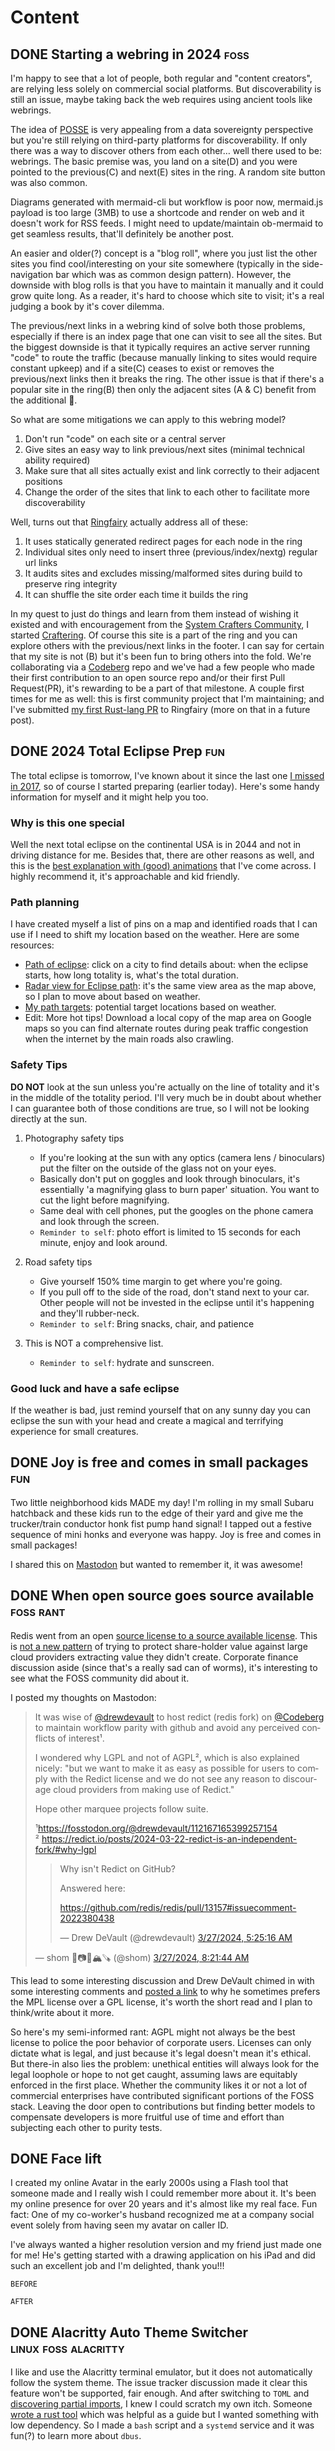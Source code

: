 #+hugo_base_dir: .
#+hugo_level_offset: 0
#+seq_todo: DRAFT DONE
#+startup: indent

* Content
** DONE Starting a webring in 2024                                     :foss:
CLOSED: [2024-04-17 Wed 21:56]
:PROPERTIES:
:EXPORT_FILE_NAME: index
:EXPORT_HUGO_BUNDLE: 20240417_starting-a-webring-in-2024
:EXPORT_HUGO_CUSTOM_FRONT_MATTER: :aliases /s/18a9a25f
:EXPORT_HUGO_IMAGES: /posts/20240417_starting-a-webring-in-2024/posse.jpeg
:EXPORT_HUGO_MENU:
:END:
I'm happy to see that a lot of people, both regular and "content creators", are relying less solely on commercial social platforms. But discoverability is still an issue, maybe taking back the web requires using ancient tools like webrings.
#+hugo: more
#+begin_export hugo
{{< figure src="./posse.jpeg" width= "400px" title="Publish on Own Site Syndicate Everywhere" alt="Hand drawn sketch of a hub and spoke arrangement with 'Your site' as the hub and other sites like Mastodon, Instagram, Github, etc. as spokes" align="center" >}}
#+end_export

The idea of [[https://indieweb.org/POSSE][POSSE]] is very appealing from a data sovereignty perspective but you're still relying on third-party platforms for discoverability. If only there was a way to discover others from each other... well there used to be: webrings. The basic premise was, you land on a site(D) and you were pointed to the previous(C) and next(E) sites in the ring. A random site button was also common.
#+begin_export hugo
{{< figure src="flow1.png" width= "600px" title="Webring" alt="A flow chart showing five nodes, A through E, pointing to each other in a circle" align="center" >}}
#+end_export

#+begin_export html
<style>
aside {
  padding-left: 0.5rem;
  margin-left: 40%;
  float: block-end;
  box-shadow: inset 5px 0 5px -5px #29627e;
  font-style: italic;
  font-size: medium;
  text-align: right;
  color: #29627e;
}
</style>
#+end_export
#+begin_aside
Diagrams generated with mermaid-cli but workflow is poor now, mermaid.js payload is too large (3MB) to use a shortcode and render on web and it doesn't work for RSS feeds. I might need to update/maintain ob-mermaid to get seamless results, that'll definitely be another post.
#+end_aside

An easier and older(?) concept is a "blog roll", where you just list the other sites you find cool/interesting on your site somewhere (typically in the side-navigation bar which was as common design pattern). However, the downside with blog rolls is that you have to maintain it manually and it could grow quite long. As a reader, it's hard to choose which site to visit; it's a real judging a book by it's cover dilemma.

The previous/next links in a webring kind of solve both those problems, especially if there is an index page that one can visit to see all the sites. But the biggest downside is that it typically requires an active server running "code" to route the traffic (because manually linking to sites would require constant upkeep) and if a site(C) ceases to exist or removes the previous/next links then it breaks the ring. The other issue is that if there's a popular site in the ring(B) then only the adjacent sites (A & C) benefit from the additional 👀.
#+begin_export hugo
{{< figure src="flow2.png" width= "600px" title="Broken webring" alt="Same ring as before by C is colored red and there are x on it's connections to A&C, B is colored green." align="center" >}}
#+end_export

So what are some mitigations we can apply to this webring model?
1. Don't run "code" on each site or a central server
2. Give sites an easy way to link previous/next sites (minimal technical ability required)
3. Make sure that all sites actually exist and link correctly to their adjacent positions
4. Change the order of the sites that link to each other to facilitate more discoverability
#+begin_export hugo
{{< figure src="flow3.png" width= "600px" title="Shuffled ring gives better exposure" alt="Same as first image but B is green and the order is CAEBD" align="center" >}}
#+end_export

Well, turns out that [[https://github.com/k3rs3d/ringfairy][Ringfairy]] actually address all of these:
1. It uses statically generated redirect pages for each node in the ring
2. Individual sites only need to insert three (previous/index/nextg) regular url links
3. It audits sites and excludes missing/malformed sites during build to preserve ring integrity
4. It can shuffle the site order each time it builds the ring

In my quest to just do things and learn from them instead of wishing it existed and with encouragement from the [[https://systemcrafters.net/community/][System Crafters Community]], I started [[https://craftering.systemcrafters.net/][Craftering]]. Of course this site is a part of the ring and you can explore others with the previous/next links in the footer. I can say for certain that my site is not (B) but it's been fun to bring others into the fold. We're collaborating via a [[https://codeberg.org/SystemCrafters/craftering][Codeberg]] repo and we've had a few people who made their first contribution to an open source repo and/or their first Pull Request(PR), it's rewarding to be a part of that milestone. A couple first times for me as well: this is first community project that I'm maintaining; and I've submitted [[https://github.com/k3rs3d/ringfairy/pull/3][my first Rust-lang PR]] to Ringfairy (more on that in a future post).
#+begin_export hugo
{{< figure src="flow4.png" width= "600px" title="Craftering be Crafting" alt="Same 5 nodes as first image but the letters spell CRAFT" align="center" >}}
#+end_export

** DONE 2024 Total Eclipse Prep                                         :fun:
CLOSED: [2024-04-07 Sun 20:40]
:PROPERTIES:
:EXPORT_FILE_NAME: index
:EXPORT_HUGO_BUNDLE: 20240407_2024-total-eclipse-prep
:EXPORT_HUGO_CUSTOM_FRONT_MATTER: :aliases /s/b702c920
:EXPORT_HUGO_IMAGES: /posts/20240407_2024-total-eclipse-prep/Solar-Eclipse.jpg
:EXPORT_HUGO_MENU:
:END:
#+begin_export hugo
{{< figure src="Solar-Eclipse.jpg" width= "500px" title="Partial eclipse from SFO 2017" alt="Fluffy white clouds with a pitch black band in the middle where a crescent sun is visible in the center of the band." align="center" >}}
#+end_export
The total eclipse is tomorrow, I've known about it since the last one [[https://photos.shom.dev/solar-eclipse/][I missed in 2017]], so of course I started preparing (earlier today). Here's some handy information for myself and it might help you too.

#+hugo: more
*** Why is this one special
Well the next total eclipse on the continental USA is in 2044 and not in driving distance for me. Besides that, there are other reasons as well, and this is the [[https://youtu.be/0fgbMTC30F8][best explanation with (good) animations]] that I've come across. I highly recommend it, it's approachable and kid friendly.
*** Path planning
I have created myself a list of pins on a map and identified roads that I can use if I need to shift my location based on the weather. Here are some resources:
- [[https://www.timeanddate.com/eclipse/map/2024-april-8#@38.07404145941957,-87.82470703125001,6][Path of eclipse]]: click on a city to find details about: when the eclipse starts, how long totality is, what's the total duration.
- [[https://radar.weather.gov/?settings=v1_eyJhZ2VuZGEiOnsiaWQiOiJuYXRpb25hbCIsImNlbnRlciI6Wy04OC4zNDgsNDAuNjEzXSwibG9jYXRpb24iOlstOTAuMzA5LDQyLjY0M10sInpvb20iOjYuNjY1MjAyNzM5NTk4MjIyLCJsYXllciI6ImNyZWZfcWNkIn0sImFuaW1hdGluZyI6ZmFsc2UsImJhc2UiOiJzdGFuZGFyZCIsImFydGNjIjpmYWxzZSwiY291bnR5IjpmYWxzZSwiY3dhIjpmYWxzZSwicmZjIjpmYWxzZSwic3RhdGUiOmZhbHNlLCJtZW51Ijp0cnVlLCJzaG9ydEZ1c2VkT25seSI6dHJ1ZSwib3BhY2l0eSI6eyJhbGVydHMiOjAuOCwibG9jYWwiOjAuNiwibG9jYWxTdGF0aW9ucyI6MC44LCJuYXRpb25hbCI6MC42fX0%3D][Radar view for Eclipse path]]: it's the same view area as the map above, so I plan to move about based on weather.
- [[https://maps.app.goo.gl/4ASJvH9rHhuobYBg8][My path targets]]: potential target locations based on weather.
- Edit: More hot tips! Download a local copy of the map area on Google maps so you can find alternate routes during peak traffic congestion when the internet by the main roads also crawling.
*** Safety Tips
*DO NOT* look at the sun unless you're actually on the line of totality and it's in the middle of the totality period. I'll very much be in doubt about whether I can guarantee both of those conditions are true, so I will not be looking directly at the sun.
**** Photography safety tips
- If you're looking at the sun with any optics (camera lens / binoculars) put the filter on the outside of the glass not on your eyes.
- Basically don't put on goggles and look through binoculars, it's essentially 'a magnifying glass to burn paper' situation. You want to cut the light before magnifying.
- Same deal with cell phones, put the googles on the phone camera and look through the screen.
- =Reminder to self=: photo effort is limited to 15 seconds for each minute, enjoy and look around.
**** Road safety tips
- Give yourself 150% time margin to get where you're going.
- If you pull off to the side of the road, don't stand next to your car. Other people will not be invested in the eclipse until it's happening and they'll rubber-neck.
- =Reminder to self=: Bring snacks, chair, and patience
**** This is NOT a comprehensive list.
- =Reminder to self=: hydrate and sunscreen.
*** Good luck and have a safe eclipse
If the weather is bad, just remind yourself that on any sunny day you can eclipse the sun with your head and create a magical and terrifying experience for small creatures.

** DONE Joy is free and comes in small packages                         :fun:
CLOSED: [2024-04-07 Sun 01:02]
:PROPERTIES:
:EXPORT_FILE_NAME: index
:EXPORT_HUGO_BUNDLE: 20240407_joy-is-free-and-comes-in-small-packages
:EXPORT_HUGO_CUSTOM_FRONT_MATTER: :aliases /s/820055e1
:EXPORT_HUGO_IMAGES: /posts/20240407_joy-is-free-and-comes-in-small-packages/image.jpg
:EXPORT_HUGO_MENU:
:END:
Two little neighborhood kids MADE my day!
I'm rolling in my small Subaru hatchback and these kids run to the edge of their yard and give me the trucker/train conductor honk fist pump hand signal! I tapped out a festive sequence of mini honks and everyone was happy. Joy is free and comes in small packages!

I shared this on [[https://fosstodon.org/@shom/112225988844681892][Mastodon]] but wanted to remember it, it was awesome!

#+hugo: more
** DONE When open source goes source available                   :foss:rant:
CLOSED: [2024-03-27 Wed 17:16]
:PROPERTIES:
:EXPORT_FILE_NAME: index
:EXPORT_HUGO_BUNDLE: 20240327_when-open-source-goes-source-available
:EXPORT_HUGO_CUSTOM_FRONT_MATTER: :aliases /s/cee0f88b
:EXPORT_HUGO_IMAGES: /posts/20240327_when-open-source-goes-source-available/redis.png
:EXPORT_HUGO_MENU:
:END:
Redis went from an open [[https://techcrunch.com/2024/03/21/redis-switches-licenses-acquires-speedb-to-go-beyond-its-core-in-memory-database/][source license to a source available license]]. This is [[https://www.elastic.co/blog/licensing-change][not a new pattern]] of trying to protect share-holder value against large cloud providers extracting value they didn't create. Corporate finance discussion aside (since that's a really sad can of worms), it's interesting to see what the FOSS community did about it.

#+hugo: more
I posted my thoughts on Mastodon:

#+begin_export html
  <blockquote lang="en" cite="https://fosstodon.org/@shom/112167859283706451">
  <p>It was wise of <span class="h-card" translate="no"><a href="https://fosstodon.org/@drewdevault" class="u-url mention">@<span>drewdevault</span></a></span> to host redict (redis fork) on <span class="h-card" translate="no"><a href="https://social.anoxinon.de/@Codeberg" class="u-url mention">@<span>Codeberg</span></a></span> to maintain workflow parity with github and avoid any perceived conflicts of interest¹.</p><p>I wondered why LGPL and not of AGPL², which is also explained nicely: &quot;but we want to make it as easy as possible for users to comply with the Redict license and we do not see any reason to discourage cloud providers from making use of Redict.&quot;</p><p>Hope other marquee projects follow suite. </p><p>¹<a href="https://fosstodon.org/@drewdevault/112167165399257154" target="_blank" rel="nofollow noopener noreferrer" translate="no"><span class="invisible">https://</span><span class="ellipsis">fosstodon.org/@drewdevault/112</span><span class="invisible">167165399257154</span></a><br />² <a href="https://redict.io/posts/2024-03-22-redict-is-an-independent-fork/#why-lgpl" target="_blank" rel="nofollow noopener noreferrer" translate="no"><span class="invisible">https://</span><span class="ellipsis">redict.io/posts/2024-03-22-red</span><span class="invisible">ict-is-an-independent-fork/#why-lgpl</span></a></p>
  <blockquote lang="en" cite="https://fosstodon.org/@drewdevault/112167165399257154">
    <p>Why isn&#39;t Redict on GitHub?</p><p>Answered here:</p><p><a href="https://github.com/redis/redis/pull/13157#issuecomment-2022380438" target="_blank" rel="nofollow noopener noreferrer" translate="no"><span class="invisible">https://</span><span class="ellipsis">github.com/redis/redis/pull/13</span><span class="invisible">157#issuecomment-2022380438</span></a></p>
    <footer>
       — Drew DeVault (@drewdevault) <a href="https://fosstodon.org/@drewdevault/112167165399257154"><time datetime="2024-03-27T10:25:16.565Z">3/27/2024, 5:25:16 AM</time></a>
    </footer>
  </blockquote>
  <footer>
     — shom 🐧📷🤿🏔️🪚 (@shom) <a href="https://fosstodon.org/@shom/112167859283706451"><time datetime="2024-03-27T13:21:44.408Z">3/27/2024, 8:21:44 AM</time></a>
  </footer>
</blockquote>
#+end_export

This lead to some interesting discussion and Drew DeVault chimed in with some interesting comments and [[https://discourse.writefreesoftware.org/t/what-is-your-current-go-to-license/60][posted a link]] to why he sometimes prefers the MPL license over a GPL license, it's worth the short read and I plan to think/write about it more.

So here's my semi-informed rant: AGPL might not always be the best license to police the poor behavior of corporate users. Licenses can only dictate what is legal, and just because it's legal doesn't mean it's ethical. But there-in also lies the problem: unethical entities will always look for the legal loophole or hope to not get caught, assuming laws are equitably enforced in the first place. Whether the community likes it or not a lot of commercial enterprises have contributed significant portions of the FOSS stack. Leaving the door open to contributions but finding better models to compensate developers is more fruitful use of time and effort than subjecting each other to purity tests.

** DONE Face lift
CLOSED: [2024-02-16 Fri 23:19]
:PROPERTIES:
:EXPORT_FILE_NAME: index
:EXPORT_HUGO_BUNDLE: 20240216_face-lift
:EXPORT_HUGO_CUSTOM_FRONT_MATTER: :aliases /s/6933cf4d
:EXPORT_HUGO_IMAGES: /posts/20240216_face-lift/shom-avatar-highres.png
:EXPORT_HUGO_MENU:
:END:
I created my online Avatar in the early 2000s using a Flash tool that someone made and I really wish I could remember more about it. It's been my online presence for over 20 years and it's almost like my real face. Fun fact: One of my co-worker's husband recognized me at a company social event solely from having seen my avatar on caller ID.

#+hugo: more
I've always wanted a higher resolution version and my friend just made one for me! He's getting started with a drawing application on his iPad and did such an excellent job and I'm delighted, thank you!!!

=BEFORE=
#+begin_export hugo
{{< figure src="/posts/20240216_face-lift/shomavatar.png" title="OG Avatar" alt="cartoon face with big eyes, offset toothy grin, mole on right cheek, and black hair, pixelated" align="center" width="" >}}
#+end_export

=AFTER=
#+begin_export hugo
{{< figure src="/posts/20240216_face-lift/shom-avatar-highres.png" title="High Resolution Avatar" alt="cartoon face with big eyes, offset toothy grin, mole on right cheek, and black hair" align="center" width="400px" >}}
#+end_export

** DONE Alacritty Auto Theme Switcher                  :linux:foss:alacritty:
CLOSED: [2024-02-13 Tue 21:28]
:PROPERTIES:
:EXPORT_FILE_NAME: index
:EXPORT_HUGO_BUNDLE: 20240213_alacritty-auto-theme-switcher
:EXPORT_HUGO_CUSTOM_FRONT_MATTER: :aliases /s/201f1274
:EXPORT_HUGO_IMAGES: /posts/20240213_alacritty-auto-theme-switcher/header.jpg
:EXPORT_HUGO_MENU:
:END:
I like and use the Alacritty terminal emulator, but it does not automatically follow the system theme. The issue tracker discussion made it clear this feature won't be supported, fair enough. And after switching to =TOML= and [[/posts/20240124_alacritty-toml-and-partial-imports][discovering partial imports]], I knew I could scratch my own itch. Someone [[https://www.christianfosli.com/posts/2024-on-colorscheme-changed/][wrote a rust tool]] which was helpful as a guide but I wanted something with low dependency. So I made a =bash= script and a =systemd= service and it was fun(?) to learn more about =dbus=.

So, =alacritty-auto-theme= was born which automatically switches themes with manual override possible, repo on [[https://github.com/shombando/alacritty-auto-theme][Github]] and [[https://git.sr.ht/~shom/alacritty-auto-theme][Sourcehut]].

#+hugo: more
Originally this was a long blog post but I moved the breakdown on [[/start/writing-system-automation-script-and-service][how to make a small script and write a systemd service]] with it. That article is more instructional and is written for an audience that might be interested in tweaking their system but does not necessarily have a technical background so explaining what is happening and why is going to be the focus.

** DONE Firefox scrollbar size                                 :foss:firefox:
CLOSED: [2024-02-08 Thu 12:48]
:PROPERTIES:
:EXPORT_FILE_NAME: index
:EXPORT_HUGO_BUNDLE: 20240208_firefox-scrollbar-size
:EXPORT_HUGO_CUSTOM_FRONT_MATTER: :aliases /s/dee21477
:EXPORT_HUGO_IMAGES: /posts/20240208_firefox-scrollbar-size/config-screenshot.jpg
:EXPORT_HUGO_MENU:
:END:
I don't like seeing the scrollbar until I want to see it. I want to see it when:
- I'm scrolling with an indication of how big the page is
- I want to grab the scrollbar with the mouse to move it to specific location
When I want to grab the scrollbar, I want it to be a big target to hit, not something I'm chasing around trying to click accurately on a 4K monitor.
#+attr_html: :caption Firefox about:config settings :alt Firefox settings showing widget.non-native-theme.scrollbar.override set to 50
[[./config-screenshot.jpg]]

Firefox allows you to customize this by going to ~about:config~ and then modifying =widget.non-native-theme.scrollbar.override=, you can also change the style. It only shows up when you scroll and only becomes chonky when you mouse over it. You can control how chonky it is, to your liking. You can also change the style if you would like a non-native style.
#+attr_html: :caption Firefox with chonky scrollbar :alt Firefox is shown with a chonky scrollbar with the mouse hovering over it and a snippet of a previous blog post is visible showing relatibe position in viewport
[[./chonky-scrollbar.jpg]]

** DONE filmPoster with Gum Hugo photo post bliss?                :hugo:foss:
CLOSED: [2024-02-04 Sun 18:49]
:PROPERTIES:
:EXPORT_FILE_NAME: index
:EXPORT_HUGO_BUNDLE: 20240204_filmposter-with-gum-hugo-photo-post-bliss
:EXPORT_HUGO_CUSTOM_FRONT_MATTER: :aliases /s/a6b91110
:EXPORT_HUGO_IMAGES: /posts/20240204_filmposter-with-gum-hugo-photo-post-bliss/header.jpg
:EXPORT_HUGO_MENU:
:END:
I didn't have a good process to add film photos to my Hugo static site with consistent tags to serve as metadata for camera, film, developer, format, etc. so I cobbled together a small Bash script to collect some input and create a folder as a Hugo `page bundle` but it was a very manual process still and the tag template soon became tedious to maintain.

I discovered [[https://github.com/charmbracelet/gum][Gum]] and decided to play with it to see if it would improve my post creation experience and it has been pretty good during my brief testing.

That's what lead to the creation of [[https://github.com/shombando/filmPoster][filmPoster]]: A Gum powered interactive Bash script to create Hugo film photo posts.
#+begin_export html
<video controls width="800">
  <source src="./filmPosterDemo.webm" type="video/webm" />
  <track kind="subtitles" src="alt_video_en.vtt" srclang="en" />
</video>
#+end_export
#+begin_src org :exports none :tangle content/posts/20240204_filmposter-with-gum-hugo-photo-post-bliss/alt_video_en.vtt
WEBVTT

1
00:00:00.000 --> 00:00:05.000
- Sorry, this is a poor solution to provide alt-text. Description of video follows:

2
00:00:05.000 --> 00:00:30.000
- Screencapture of a terminal window side by side with a browser window. The terminal is demonstrating an application that enters information about at photo like title, film, camera, etc. and then selects the file from a file picker. Once the process is completed the browser auto refreshes to show the new photo has been added to the grid and then the photo page is loaded showing the different tags via clicking a few tags it is demonstrated that they were generated and linked with other posts.
#+end_src
=Note:Alt-text provided as closed-caption=

** DONE How to get Started                                            :start:
CLOSED: [2024-02-02 Fri 02:37]
:PROPERTIES:
:EXPORT_FILE_NAME: index
:EXPORT_HUGO_BUNDLE: 20240202_how-to-get-started
:EXPORT_HUGO_CUSTOM_FRONT_MATTER: :aliases /s/8aae4e73
:EXPORT_HUGO_IMAGES: /posts/20240202_how-to-get-started/image.jpg
:EXPORT_HUGO_MENU:
:END:
Sometimes it's hard to get started with something new. Sure there are so many resources, almost too many resources, distilling just the essential information is difficult. Here I'm collecting the things I've learned over time, so if I were starting from scratch today, I could just jump in and get started.

These are not blog posts fixed in time so if something changes I hope to change the information inline without clarifying edits.

👆🏽 That's the new section I'm adding to the website. I have benefited immensely from people that have shared their knowledge so I want to capture and share things I've learned/am learning that's a bit more methodical than a drive by note just explaining a specific issue. I hope this also helps me write blog posts more freely because those are not guides and can be more 'footloose and care-free' (just like me saying that as an inside joke to myself).

I struggled with what to call the new section, since it's not really a step-by-step for every minute detail but it's also not skipping over the hurdles in trying to present a polished demo. It's just about getting started, but "getting started" doesn't fit with the single word menu structure so I asked a friend for some ideas:
- =Genesis=
- =Preamble=
- =Prologue=
That made me think of =Bootstrap= but ultimately I decided I'm really just going for jumping in to start something so a simple =Start= $XYZ made the most sense?

I did a lot of yak-shaving on this Hugo site, refactoring my org-mode file structure for ox-hugo, and finally my org-capture templates to make the process smoother. So much so, that I didn't get farther than the first paragraph of the first Start article/guide. However, I am pretty impressed with how flexible Hugo yet how simple Hugo is (and how well it's supported by ox-hugo). I keep replacing more pieces of the layout (now each section has it's own RSS feed) and edging closer to creating my own theme (if I do, I'll write a Start guide)!

** DONE Alacritty: TOML and partial imports                      :linux:foss:alacritty:
CLOSED: [2024-01-25 Thu 00:06]
:PROPERTIES:
:EXPORT_FILE_NAME: index
:EXPORT_HUGO_BUNDLE: 20240124_alacritty-toml-and-partial-imports
:EXPORT_HUGO_CUSTOM_FRONT_MATTER: :aliases /s/c72325dc
:EXPORT_HUGO_IMAGES: /posts/20240124_alacritty-toml-and-partial-imports/meme.jpg
:EXPORT_HUGO_MENU:
:END:
I have written before about using [[/posts/20220514_from-fish-on-gnome-terminal-to-zsh-with-starship-on-alacritty][Alacritty]] as my terminal and I've configured it using YAML. I've been a general fan of YAML, I like the way the syntax looks and there aren't too many brackets of any kind, if it had a line terminator, that'd be great. The downside is that it is indent dependent. But for the most part I'm comfortable with YAML and wherever an option is provided for using YAML, I pick it over TOML.

However, as of version 13 Alacritty is deprecating YAML in favor of TOML (they're providing a ~alacritty migrate~ command that works very well). So I decided to just get with the program instead of delay adoption. This comes with the unexpected side benefit of being able to do imports of one configuration file into another. I discovered this because [[https://sunny.garden/@benmo/111814384857896783][@benmo]] got me wondering how to change the theme of the terminal while in a remote SSH session.

The solution that TOML enable is to create a new configuration file which imports the standard configuration and then just overwrites (and/or adds) to the existing configuration. So I just made a new config file called alacritty-remote.toml:
#+begin_src toml
import=["~/.config/alacritty/alacritty.toml"]

[colors.primary]
background = "0x333333"
foreground = "0xD8DEE9"
#+end_src

Then I created a function in zsh called ~remoteshh~ to start a new Alacritty shell window with this new config file:
#+begin_src sh
function sshremote() {
	  alacritty --config-file ~/.config/alacritty/alacritty-remote.toml -e ssh $1 & disown
}
#+end_src

Now when I connect to a remote server over SSH instead of typing ~ssh server~ I type ~sshremote server~ and I get window with a different background color (I'll probably theme is more later).

After I told my friend about this whole YAML to TOML saga, he made this...
#+begin_export hugo
{{< exif src="meme.jpg" caption="I feel like we've both unlocked a new level of nerd." alt="Distracted boyfriend meme format with girl in red dress labeled TOML, boyfriend labeled SHOM, and girlfriend labeld YAML" showexif="false" >}}
#+end_export

** DONE URL shortening for blog links natively in Hugo      :foss:hugo:emacs:
CLOSED: [2024-01-21 Sun 00:36]
:PROPERTIES:
:EXPORT_FILE_NAME: index
:EXPORT_HUGO_BUNDLE: 20240121_url-shortening-for-blog-links-natively-in-hugo
:EXPORT_HUGO_CUSTOM_FRONT_MATTER: :aliases /s/1ba87346
:EXPORT_HUGO_IMAGES: /posts/20240121_url-shortening-for-blog-links-natively-in-hugo/3D-strongest-link.jpg
:EXPORT_HUGO_MENU:
:END:
This blog post can also be found at [[/s/1ba87346][1ba87346]]. This short URL is designed to make sharing online more compact without having to use an external URL shortening service. The permalink for this post is 62 characters (plus base URL, everything following discounts the base URL), while the short URL is 11 characters. Every post will predictably be 11 characters since I'm using CRC32 hash of the permalink to generate the short link. My base domain is 8 characters including the dot so a fully qualified link will be 27 characters, which is acceptable. All the while resolving to a fully informative URL (date + topic).

Hugo provides an [[https://gohugo.io/content-management/urls/#aliases][alias functionality]] to add one or more alias to every page through the front matter. There's no built-in automation around this and I also use [[https://ox-hugo.scripter.co/][ox-hugo]] to generate my Hugo files from a single org file so I decided to add the functionality to the org-capture template that I have already customized to generate Hugo slugs for posts.

Generating a CRC32 hash is really straight-forward in Ubuntu (my build OS due to Emacs version requirement, yes it's heavy for CI/CD), it's just ~crc32 file.txt~ so a naive implementation would be:
#+BEGIN_SRC sh
echo "20240121_url-shortening-for-blog-links-natively-in-hugo" > slug.txt
crc32 slug.txt

ad734a45
#+END_SRC
But I didn't want transient files being created so I found this [[https://stackoverflow.com/questions/44804668/how-to-calculate-crc32-checksum-from-a-string-on-linux-bash#49446525][super hacky and delightful way]] of doing it:
#+BEGIN_SRC sh
echo -n "20240121_url-shortening-for-blog-links-natively-in-hugo" | gzip -1 -c | tail -c8 | hexdump -n4 -e ' '"%08x"'
1ba87346%
#+END_SRC
#+begin_export html
<style>
aside {
  padding-left: 0.5rem;
  margin-left: 20%;
  float: block-end;
  box-shadow: inset 5px 0 5px -5px #29627e;
  font-style: italic;
  font-size: medium;
  text-align: right;
  color: #29627e;
}
</style>
#+end_export
#+begin_aside
The file CRC32 is different from just the string, which totally makes sense but threw me off. I think the CRC for just the text makes more sense but either method would mitigate collisions if you stick to the same method for all links.
#+end_aside
So I made that into a script and glued it up with my org-capture template for Hugo.
#+BEGIN_SRC elisp
(concat ":EXPORT_HUGO_CUSTOM_FRONT_MATTER: :aliases /s/"
							  (shell-command-to-string
							   (concat "~/dev/shom.dev/crc32Janky.sh " fname)))
#+END_SRC

As I mentioned in my previous post, my oldest draft is on that topic but since that's never getting published, most of it is the capture template.
#+begin_details :trim-post nil
#+begin_summary
Here's the full configuration for ox-hugo (click arrow to expand):
#+end_summary
#+BEGIN_SRC elisp
(use-package ox-hugo
  :straight t
  :config
  ;; Org capture template for Hugo posts
  ;; https://ox-hugo.scripter.co/doc/org-capture-setup/
  (with-eval-after-load 'org-capture
	(defun org-hugo-new-subtree-post-capture-template ()
	  "Returns `org-capture' template string for new Hugo post.
See `org-capture-templates' for more information."
	  (let* ((title (read-from-minibuffer "Post Title: ")) ;Prompt to enter the post title
			 (fname (concat (format-time-string "%Y%m%d_") (org-hugo-slug title))))
		(mapconcat #'identity
				   `(
					 ,(concat "\n* DRAFT " title)
					 ":PROPERTIES:\n:EXPORT_FILE_NAME: index"
					 ,(concat ":EXPORT_HUGO_BUNDLE: " fname)
					 ,(concat ":EXPORT_HUGO_CUSTOM_FRONT_MATTER: :aliases /s/"
							  (shell-command-to-string
							   (concat "~/dev/shom.dev/crc32Janky.sh " fname)))
					 ,(concat ":EXPORT_HUGO_IMAGES: /posts/" fname "/image.jpg")
					 ":EXPORT_HUGO_MENU:\n:END:"
					 "%?\n")          ;Place the cursor here finally
				   "\n")))

	(add-to-list 'org-capture-templates
				 '("h"                ;`org-capture' binding + h
				   "Hugo post"
				   entry
				   ;; It is assumed that below file is present in `org-directory'
				   ;; and that it has a "Blog Ideas" heading. It can even be a
				   ;; symlink pointing to the actual location of all-posts.org!
				   (file+olp "~/dev/shom.dev/content.org" "Content")
				   (function org-hugo-new-subtree-post-capture-template)
				   :prepend t))))
#+END_SRC
#+end_details
#+begin_export html
<br />
#+end_export

Now I need to make a nice fancy little sharing link and icon that is rendered on every page and go back and update the old posts. The downside of this approach is that it doesn't generate all shortened links on build only at capture, which is generally better for not breaking links.

I don't know much about theme-templating (have a few overrides and shortcodes) or using page data to create new elements so I'll appreciate pointers and help in making my aliases as nice share-links automatically rendered by Hugo.

#+begin_export html
<p class="attribution">Share card image: "<a target="_blank" rel="noopener noreferrer" href="https://www.flickr.com/photos/86530412@N02/8253443979">3D Strongest Link</a>" by <a target="_blank" rel="noopener noreferrer" href="https://www.flickr.com/photos/86530412@N02">ccPixs.com</a> is licensed under <a target="_blank" rel="noopener noreferrer" href="https://creativecommons.org/licenses/by/2.0/?ref=openverse">CC BY 2.0 <img src="https://mirrors.creativecommons.org/presskit/icons/cc.svg" style="height: 1em; margin-right: 0.125em; display: inline;" alt="CC icon"></img><img src="https://mirrors.creativecommons.org/presskit/icons/by.svg" style="height: 1em; margin-right: 0.125em; display: inline;" alt="By icon of a stick figure person"></img></a>. </p>
#+end_export
** DONE Tech debt for personal projects                           :foss:rant:
CLOSED: [2024-01-20 Sat 01:16]
:PROPERTIES:
:EXPORT_FILE_NAME: index
:EXPORT_HUGO_BUNDLE: 20240119_tech-debt-for-personal-projects
:EXPORT_HUGO_IMAGES: /posts/20240119_tech-debt-for-personal-projects/Deal-with-the-tech-debt_by_psd-on-Flickr_CCbySA.jpg
:EXPORT_HUGO_MENU:
:END:
A great thing about Free and Open Source Software (FOSS) is that anyone can create a thing, share it with others, and anyone else can contribute and make it better. It's also great to solve a problem for yourself and just share it with the world just in case it helps someone else. I know I have benefited from both those modalities, so I have tried to share a few tools and knowledge on this blog and through my repos. So that's the ideal scenario, but there is a downside that I hadn't quite grasped before I fell into it... personal tech debt.

*** Scratch your own itch "software"
It's one thing to write a janky script to solve your problem but a whole different ball-game to share it with the world. This is after you've overcome the first hurdle: the notion that others would have done it better and smarter, fully embracing the benefits and vulnerability of working in the open. Sharing with the world means that you have to fix things properly and shimming a problem isn't always an option. Getting great input from others is awesome but also overwhelming because I don't want to just implement something without understanding what it is. The genesis of some of these "projects" was to "scratch your own itch" but once I put it out there, I have a strong desire to not put out crap, which means finding the time and motivation to learn nuances and do it right. Ultimately that means the project quickly becomes unmaintained.

*** A really-nice-post™
The same goes for writing blog posts, "ohhh, I had to read a bunch of old forum threads which are all just a little outdated but I figured it out so I'll make a really-nice-post™ to help others". Well, finding time and motivation to write that post is even scarcer. Now the itch has been scratched and unless it's a really-nice-post™ then there's really no point in writing it at all since the information is technically out there. Such a post has a high bar for quality, it must:
- Provide clear context and describe the problem
- Layout out potential solutions
- Describe the chosen solution
- Provide detailed steps
  - Code snippets in fences so they're rendered with highlighting
  - Screenshots where applicable
- Links and credit to all the sources
So it's not much of a surprise that such a post is just as well-intentioned as it is non-existent.

*** The three mes
There's a past-me, the now-me, and the future-me and they're almost never happy with each other. The now-me always expected more of past-me and has high ambition for future-me. Given that the only me that has agency now is now-me, I've decided to... rant. To be fair to past-me, the only reason I'm ranting now is because I finally updated [[https://github.com/shombando/keyoxidizer][Keyoxidizer]][^fn:1], hopefully future-me is happy that there was an update and this post was published (and hopefully, that there was a shift in attitude, but let's not jump ahead).

*** Keyoxidizer
I made Keyoxidizer to scratch my own itch, sharing it with the world was exciting as it looked like some people got some use out of it. GPG identity management isn't that straight forward and I was learning by doing. Sharing with the world paid-off because I got great feedback and a couple of contributions. But some of the feedback about best practices was a bit over my head. I understood enough to know that what I had implemented (RSA) was fine but neither modern nor performant. But I didn't understand the feedback enough to directly translate that to the GPG unattended key generation config format (it's not straight-forward, or so I thought because it's complicated)! Also I wanted to learn and make other improvements on handling this, like giving users choice of algo... so predictably it didn't get done. It fell into the really-nice-post™ black-hole.

Ultimately, what helped was to just narrow my focus on a specific implementation[^fn:2]. Something that I would have easily done in a work context, but doing it for a personal project is difficult because there are so many competing goals[^fn:3].

*** Personal tech-debt
So why did it take 700+ words to get to the titular point? Because I'm still fighting against past-me's desire to have a really-nice-post™[^fn:4] and future-me's concern that this is all rubbish anyway.

I have been doing an increasingly better job of keeping personal notes on hobbies, highlights from articles, archiving links and documents that have reference potential, etc.[^fn:5] for months. I'm trying to build on that habit to decrease my personal tech-debt. Capturing information when I think of it and do a quick search so I can come back to it more easily later. Biting off smaller chunks and getting it running; basically, everything I would do at work but for hobbies? I don't want to make my hobbies a chore but it is nice to see progress and completion. I'm still uncomfortable with the idea that my personal tech-debt can become someone's problem if I share what I'm doing and they decide to use it. But the alternative might be [[https://xkcd.com/979/][DenverCoder9]], so doing work out in the open and not producing a really-nice-post™ might be okay?

#+begin_export hugo
{{< exif src="Deal-with-the-tech-debt_by_psd-on-Flickr_CCbySA.jpg" caption="Deal with the tech debt" alt="Pen drawing on a post-it note of a grim reaper with the text above reading DEAL WITH THE TECH DEBT" showexif="false" >}}
#+end_export
#+begin_export html
<p class="attribution">"<a target="_blank" rel="noopener noreferrer" href="https://www.flickr.com/photos/25996369@N07/8627787038">Deal with the tech debt</a>" by <a target="_blank" rel="noopener noreferrer" href="https://www.flickr.com/photos/25996369@N07">dafyddbach</a> is licensed under <a target="_blank" rel="noopener noreferrer" href="https://creativecommons.org/licenses/by-sa/2.0/?ref=openverse">CC BY-SA 2.0 <img src="https://mirrors.creativecommons.org/presskit/icons/cc.svg" alt="CC icon" style="height: 1em; margin-right: 0.125em; display: inline;"></img><img src="https://mirrors.creativecommons.org/presskit/icons/by.svg" alt="By icon, stick figure person"style="height: 1em; margin-right: 0.125em; display: inline;"></img><img src="https://mirrors.creativecommons.org/presskit/icons/sa.svg" alt="SA icon" style="height: 1em; margin-right: 0.125em; display: inline;"></img></a>. </p>
#+end_export
[^fn:1]: Linking to Github mirror because [[https://codeberg.org/shom/keyoxidizer][Codeberg]] and [[https://git.sr.ht/~shom/keyoxidizer][Sourcehut]] have been dealing with DDoS attacks.
[^fn:2]: changing the ~Key-Type: EDDSA~ and specify the ~Key-Curve: ed25519~.
[^fn:3]: I want to learn, yak-shave, experiment, be present instead of being results oriented and enjoy the experience.
[^fn:4]: Fun fact - the oldest incomplete draft on this blog is from 2021-10-25 about org-capture template for Hugo, it wasn't nice enough to finish and post but would have helped a more recent past-me had I finished writing it.
[^fn:5]: I've been using [[https://logseq.com/][Logseq]] for it (org data format) but just using the `#` notation to create pages and links using the journal as a front-end for note capture.
** DONE Film Photography                   :film:
CLOSED: [2023-12-07 Thu 03:06]
:PROPERTIES:
:EXPORT_FILE_NAME: index
:EXPORT_HUGO_BUNDLE: 20231207_film-photography
:EXPORT_HUGO_IMAGES: /posts/20231207_film-photography/cameras.jpg
:EXPORT_HUGO_MENU:
:END:
There's a new section on the website for [[/film][Film Photography]] that is being built by Hugo but independent of the blogging workflow. I'll create a new entry documenting how that is setup in a follow-up post.

I'm not sure if the film photos should be a on the main blog feed but without realizing it I have flooded the RSS feed, perhaps it should be on it's own feed (don't want to inconvenience the non-existent readership of this blog!). The other thing that might require some thinking/restructuring is whether to use categories to get a better handle on taxonomies. Hugo does not do hierarchical tags but posts tagged with ~camera~ and ~camera/canonQL17Giii~ will show up under the ~camera~ tag, which is nice but a drill down would be preferable (without extensive JavaScript magic). Categories could serve as the drill down but I don't know if that added convolution has any practical benefits.

For now, I'll just leave a family portrait of the range finders: Olympus 35 SP, Canon QL17 Giii, and Olympus 35RC.

#+begin_export hugo
{{< exif src="cameras.jpg" caption="Family photo" alt="Three range finder cameras all with silver tops and black bodies are lined up left to right, larger to smaller on a wooden table top with great walnut figure. The cameras left to right are: Olympus 35 SP, Canon QL17 Giii, and Olympus 35RC" showexif="false" >}}
#+end_export

** DONE More eagles                                                  :camera:
CLOSED: [2023-02-05 Sun 17:28]
:PROPERTIES:
:EXPORT_FILE_NAME: index
:EXPORT_HUGO_BUNDLE: 20230205_more-eagles
:EXPORT_HUGO_IMAGES: /posts/20230205_more-eagles/Swoop.jpg
:EXPORT_HUGO_MENU:
:END:

I went back to look for eagles again and found that the lake/pond/ditch had frozen over but there were still a couple of eagles milling about and several black birds.

Lessons learned:
- 1/1600 of second still pretty slow for capturing even a big bird in flight.
- ISO 400 is pretty reliable on my camera and darktable matches the noise profile, doing a decent job of noise removal.
- Busy backgrounds are hard to work with but they aren't show stoppers.
- JPEG is a terrible image format and makes the photos look much worse.

#+begin_export hugo
{{< exif src="Flight.jpg" caption="Late afternoon flight" alt="A bald eagle is gliding against a backdrop of leafless trees. The eagle's wings are out stretched and the head is in almost profile view and well lit" showexif="true" >}}
#+end_export

#+begin_export hugo
{{< exif src="Swoop.jpg" caption="Make way!" alt="A bald eagle is swooping down over a frozen body of water and has its wings out stretched and talons forward. Several blackbirds are scattering due to the arrival of the eagle captured in various poses of flight tyring to vacate the area." showexif="true" >}}
#+end_export

** DONE Eagles in the "backyard"                                     :camera:
CLOSED: [2023-01-20 Fri 13:11]
:PROPERTIES:
:EXPORT_FILE_NAME: index
:EXPORT_HUGO_BUNDLE: 20230120_eagles-in-the-backyard
:EXPORT_HUGO_IMAGES: /posts/20230120_eagles-in-the-backyard/EagleInFlight.jpg
:EXPORT_HUGO_MENU:
:END:
Took some photos of bald eagles fairly close to my house, thanks to a tip from a friend. I never think to go exploring around home whereas I would have hiked miles on vacation to see wildlife. This is a great proof and reminder to see your "backyard" with fresh eyes.

Photos captured with a Sony A7C with a Sigma 100-400.
#+begin_export hugo
{{< exif src="EagleInFlight.jpg" caption="" alt="A bald eagle is flying low on a harvested field with brown straw and dirt, trees and yellow grass are in the background. It's winter so the trees don't have any foliage and their limbs are dark and light streaks. The eagle's wings are on a downstroke and it is flying towards two pigeons moving so fast that they're blurry." showexif="true" >}}
#+end_export

#+begin_export hugo
{{< exif src="EagleAndCrow.jpg" caption="" alt="A juvenile eagle is perched on some fallen branches next to shallow water. A crow is flying away from the spot with it's wings spread midstroke, appears to have been chased away by the eagle who is 4 times as large." showexif="true" >}}
#+end_export

#+begin_export hugo
{{< exif src="EaglesInTree.jpg" caption="" alt="A tree without any leaves in front of a similarly treeless forest has three bald eagles on it. The most clearly visible one is on the top with a gray sky as the backdrop with its head tilted such that one eye is looking towards the camera. The second eagle is on the bottom right with more trees as a backdrop facing to the right with its head turned away from the camera. The third eagle is on the bottom left against an even busier background, it's a juvenile quite dark and does not have the characteristic white head of an adult." showexif="true" >}}
#+end_export

** DONE Trigger site rebuild to update copyright
CLOSED: [2023-01-01 Sun 00:37]
:PROPERTIES:
:EXPORT_FILE_NAME: index
:EXPORT_HUGO_BUNDLE: 20230101_trigger-site-rebuild-to-update-copyright
:EXPORT_HUGO_IMAGES: /posts/20230101_trigger-site-rebuild-to-update-copyright/image.jpg
:EXPORT_HUGO_MENU:
:END:
I just saw [[https://mspsocial.net/@vkc/109612388794875976][this post from VKC]] about updating the footer of your website, meaning the copyright section. It occurred to me that it's a manual process for my fully auto-generated blog, so I never think about the copyright info in the footer. Static sites do kind of have a shortcoming of sort.

I still have my photos on a WordPress blog and it automatically updates the copyright, which came up, very recently, in a conversation with a friend and yet I never thought about my Hugo site (this one). I wonder if I need a build pipeline that triggers at midnight UTC every year just to update the footer!? No.

I wanted to scribble this thought quickly to first, trigger a rebuild and secondly, to put a commitment to finally investigate the Creative Commons licenses and choose an appropriate license site-wide. I would like for any information/photo/art to be usable for non-commercial use with attribution and maintaining an equivalent license.
=======

** DONE Let's Encrypt with acme.sh behind CPanel           :linux:foss:
CLOSED: [2022-11-09 Wed 23:43]
:PROPERTIES:
:EXPORT_FILE_NAME: index
:EXPORT_HUGO_BUNDLE: 20221109_let-s-encrypt-with-acme-dot-sh-behind-cpanel
:EXPORT_HUGO_MENU:
:END:
I have access to webhosting through the generosity of a friend and his hosting provider used CPanel and offers paid SSL certificates but does allow for SSH access. So, the best and free way to get SSL certificates is getting certificates from [[https://letsencrypt.org/][Let's Encrypt]] using [[https://github.com/acmesh-official/acme.sh][acme.sh]].

While I've had this setup for years and it works great, it's a real issue if it breaks because I do the sad thing of hitting up in the terminal history #somuchshame. So I'm documenting it for myself and anyone else that might find this useful.

1. Clone acme.sh from Github and cd into folder.
2. Issue the certificate with:

   ~./acme.sh --issue --webroot /home/USERNAME/public_html/ --domain example.org --deploy-hook cpanel_uapi~
3. Deploy the certificate if the deploy hook doesn't do its job properly

   ~./acme.sh --deploy --domain example.org --deploy-hook cpanel_uapi~
4. Setup the cron job so it will renew automatically

   ~./acme.sh --cron~

Another win for FOSS and SSH access on a Linux box.

In dire situations, you can actually go to CPanel and manually enter the certificate information that acme.sh generates. The acme.sh folder will contain a sub-directory named example.org (whatever your domain name is), inside that you'll need to map the contents of the following files to the following fields:

| File Name       | CPanel Field                             |
| example.org.cer | Certificate: (CRT)                       |
| example.org.key | Private Key (KEY)                        |
| ca.cer          | Certificate Authority Bundle: (CABUNDLE) |

=NOTE=: If you're having issues with the ZeroSSL.com CA that acme.sh now defaults to, you can edit =example.org.conf= and specify the api using:

~Le_API='https://acme-v02.api.letsencrypt.org/directory'~

=Editorial note=: The API isn't French, it's Le for Let's Encrypt... capitalizing acronyms in variable names is always contentious, snake case should makes it easier. But mixing usage seems like the worst of all choices. Le but not Api? Why not LE_API or le_api.

=Update=: [[https://fosstodon.org/@benoitj/109319882279718334][@benoitj makes another great point]], LE is not providing any additonal context, acme or api (regardless of capitalization) would make the variable name better.

** DONE FOSS Woodworking                                   :foss:woodworking:
CLOSED: [2022-10-19 Wed 01:50]
:PROPERTIES:
:EXPORT_FILE_NAME: index
:EXPORT_HUGO_BUNDLE: 20221019_foss-woodworking
:EXPORT_HUGO_IMAGES: /posts/20221019_foss-woodworking/3Dmodel.png
:EXPORT_HUGO_MENU:
:END:
I built a small table this weekend and realized that the thing I desperately need if I'm going to build more stuff is a workbench. There are a TON of workbench options to pick from, which is great. But, I didn't want to get into picking and choosing dimensions and features on the fly, that was asking for a disaster. So I decided to take the plunge and learn [[https://www.freecadweb.org/][FreeCAD]]. There are excellent YouTube videos targeted at [[https://www.youtube.com/watch?v=jfNBfdIpzDQ&list=PL9VmYdF0sBykAJiMAqIxzTTti3i-kvarx]["FreeCAD for Woodworkers"]] which was a delightful surprise. Being a novice at woodworking and CAD is not the best combination, but you gotta start somewhere.

I decided to start backwards by doing the build first and the design later. Just like I built a small table physically, it seemed like a good idea to model something simpler. I was able to learn enough FreeCAD in one evening to make this model:
#+begin_export hugo
{{< exif src="3Dmodel.png" caption="Simple table modeled in FreeCAD" alt="A 3D render of a small table with two boards joined lengthwise to make a top with rectangular legs and a bottom shelf with two smaller boards" showexif="false" >}}
#+end_export

Had I made the model before the bottom shelf might have turned out better, just maybe, but something else would have provided "an opportunity for improvement"... there are many ways to get better, exciting!
#+begin_export hugo
{{< exif src="PineTable.jpg" caption="Small pine table" alt="A small table made of light colored pinewood construction lumber with a table top and a bottom shelf made from similar colored thin boards. You can see several fastening screws and not everything is quite plumb but functional" showexif="false" >}}

I'm looking forward to learning more tricks in FreeCAD like creating/exporting cutlists, 3D renders with wood texture and lighting effects. The ecosystem is quite rich!
#+end_export

** DONE Fiddly Fig                                           :art:watercolor:
CLOSED: [2022-10-09 Sun 23:40]
:PROPERTIES:
:EXPORT_FILE_NAME: index
:EXPORT_HUGO_BUNDLE: 20221009_fiddly-fig
:EXPORT_HUGO_IMAGES: /posts/20221009_fiddly-fig/fiddlyfig.jpg
:EXPORT_HUGO_MENU:
:END:
Haven't done any water coloring in months and this fiddly fig wasn't the easiest one to start with. My friend had a book of botanical watercolors and the fiddly fig was one of the choices. Turns out I have a hard time drawing non standard leaves🍃 that overlap. I hadn't originally planned to sketch the outline but after I finished (messing up) coloring the leaves, it all looked like blobs in need of structure. The actual instructions were a bit confusing but after doing it poorly I now understand a better way to approach it: paint a lighter base layer of green, wet on dry, and then at the base of the leaf inject some darker green, wet on wet.

#+begin_export hugo
{{< exif src="fiddlyfig.jpg" caption="Fiddly fig water color" alt="Water color of a fiddly fig plant, deeper green thickish leafy leaves on a brown stem potted in a light brown vessel with the date noted as 20221009" showexif="false" >}}
#+end_export

It was a fun way to spend an evening with friends and reminded me to paint more. Only the drawing/sketching is stressful the painting part is fun!

** DONE Fun with pipes                                                :linux:
CLOSED: [2022-09-19 Mon 19:15]
:PROPERTIES:
:EXPORT_FILE_NAME: index
:EXPORT_HUGO_BUNDLE: 20220919_fun-with-pipes
:EXPORT_HUGO_IMAGES: /posts/20220919_fun-with-pipes/mindmap.png/
:EXPORT_HUGO_MENU:
:END:

Just came across this excellent post: [[https://unixsheikh.com/tutorials/poor-mans-mind-mapping-tool-with-just-the-terminal.html][Poor mans mind mapping tool with just the terminal]] from @fullstackthaumaturge (account no longer exists) toot on Fosstodon. The whole premise is that you can do a lot things with the UNIX philosophy of using files for everything and manipulating them with simple tools that do one thing but do it well. So if you wanted a mindmap then just ~touch~ files in a folder hierarchy and then print it out with ~tree~.

I found that amusing and thought, "well what if you don't want to clutter your file-system and wanted to zip up your mindmap?" Would you be able to get a nice ~tree~ output without unzipping the archive? Well turns out you can do just that by piping from ~zipinfo~ to ~tree~, which supports reading from a file (instead of reading a file-system) using the =--fromfile= argument.

So you end up with this command:
#+begin_src shell
  zipinfo -1 mindmap.zip | tree --fromfile $1 -C -r
#+end_src
and this output:
#+begin_src shell
.
`-- mindmap
    |-- top
    |-- first
    |   |-- second
    |   `-- first
    `-- 2
        |-- 2
        `-- 1

3 directories, 5 files
#+end_src
#+begin_export hugo
{{< exif src="mindmap.png" caption="Pretty terminal output with colors from the '-C' flag" alt="Screenshot of the same output as the preceding code block above with terminal colors." showexif="false" >}}
#+end_export

I'm not suggesting anyone do this, but it's a fun example of UNIX principles and pipes.

** DONE Markdown anchor linking on Github                        :emacs:foss:
CLOSED: [2022-09-18 Sun 02:11]
:PROPERTIES:
:EXPORT_FILE_NAME: index
:EXPORT_HUGO_BUNDLE: 20220917_markdown-anchor-linking-on-github
:EXPORT_HUGO_IMAGES: /posts/20220917_markdown-anchor-linking-on-github/user-anchors-as-p.jpg
:EXPORT_HUGO_MENU:
:END:
I've been using =org-transclusion= for an [[../20211230_inverse-literate-config-via-org-transclusion/]["inverse literate"]] Emacs config and tangling all the config chunks on save and exporting it as a markdown file. This has worked fairly well except for the fact that org-export creates =org-export= regenerates ids for all the headings which creates noise in the git commit history and also in-page anchors can't be reliably linked to a specific part of the document (independent of the git forge's markdown parsing implementation).

In order to remedy that without relying on a full-featured package without additional capabilities, I decided to adapt a snippet of [[https://github.com/alphapapa][@alphapapa]]'s [[https://github.com/alphapapa/unpackaged.el][unpackaged configuration]], which advices the export to create unique anchors that won't change between exports (unless the headings themselves have been changed). However, this is ended being the beginning of the solution and how I discovered GitHub renders markdown internal links to HTML is not consistent with how Sourcehut does it.

#+begin_details
#+begin_summary
I added the following snippet into my =config.org= file's ~after-save-hook~:
#+end_summary
#+begin_src emacs-lisp
  ;;usefulanchors_begin
;; From @alphapapa's unpackaged repo https://github.com/alphapapa/unpackaged.el#export-to-html-with-useful-anchors
(use-package ox
  :config
  (define-minor-mode unpackaged/org-export-html-with-useful-ids-mode
    "Attempt to export Org as HTML with useful link IDs.
Instead of random IDs like \"#orga1b2c3\", use heading titles,
made unique when necessary."
    :global t
    (if unpackaged/org-export-html-with-useful-ids-mode
        (advice-add #'org-export-get-reference :override #'unpackaged/org-export-get-reference)
      (advice-remove #'org-export-get-reference #'unpackaged/org-export-get-reference)))

  (defun unpackaged/org-export-get-reference (datum info)
    "Like `org-export-get-reference', except uses heading titles instead of random numbers."
    (let ((cache (plist-get info :internal-references)))
      (or (car (rassq datum cache))
          (let* ((crossrefs (plist-get info :crossrefs))
                 (cells (org-export-search-cells datum))
                 ;; Preserve any pre-existing association between
                 ;; a search cell and a reference, i.e., when some
                 ;; previously published document referenced a location
                 ;; within current file (see
                 ;; `org-publish-resolve-external-link').
                 ;;
                 ;; However, there is no guarantee that search cells are
                 ;; unique, e.g., there might be duplicate custom ID or
                 ;; two headings with the same title in the file.
                 ;;
                 ;; As a consequence, before re-using any reference to
                 ;; an element or object, we check that it doesn't refer
                 ;; to a previous element or object.
                 (new (or (cl-some
                           (lambda (cell)
                             (let ((stored (cdr (assoc cell crossrefs))))
                               (when stored
                                 (let ((old (org-export-format-reference stored)))
                                   (and (not (assoc old cache)) stored)))))
                           cells)
                          (when (org-element-property :raw-value datum)
                            ;; Heading with a title
                            (unpackaged/org-export-new-title-reference datum cache))
                          ;; NOTE: This probably breaks some Org Export
                          ;; feature, but if it does what I need, fine.
                          (org-export-format-reference
                           (org-export-new-reference cache))))
                 (reference-string new))
            ;; Cache contains both data already associated to
            ;; a reference and in-use internal references, so as to make
            ;; unique references.
            (dolist (cell cells) (push (cons cell new) cache))
            ;; Retain a direct association between reference string and
            ;; DATUM since (1) not every object or element can be given
            ;; a search cell (2) it permits quick lookup.
            (push (cons reference-string datum) cache)
            (plist-put info :internal-references cache)
            reference-string))))

  (defun unpackaged/org-export-new-title-reference (datum cache)
    "Return new reference for DATUM that is unique in CACHE."
    (cl-macrolet ((inc-suffixf (place)
                               `(progn
                                  (string-match (rx bos
                                                    (minimal-match (group (1+ anything)))
                                                    (optional "--" (group (1+ digit)))
                                                    eos)
                                                ,place)
                                  ;; HACK: `s1' instead of a gensym.
                                  (-let* (((s1 suffix) (list (match-string 1 ,place)
                                                             (match-string 2 ,place)))
                                          (suffix (if suffix
                                                      (string-to-number suffix)
                                                    0)))
                                    (setf ,place (format "%s--%s" s1 (cl-incf suffix)))))))
      (let* ((title (org-element-property :raw-value datum))
             (ref (replace-regexp-in-string "%.." "-" (url-hexify-string (substring-no-properties title)))) ;replace all encoded characters with dashes
             (parent (org-element-property :parent datum)))
        (while (--any (equal ref (car it))
                      cache)
          ;; Title not unique: make it so.
          (if parent
              ;; Append ancestor title.
              (setf title (concat (org-element-property :raw-value parent)
                                  "--" title)
                    ref (url-hexify-string (substring-no-properties title))
                    parent (org-element-property :parent parent))
            ;; No more ancestors: add and increment a number.
            (inc-suffixf ref)))
        ref))))
;;usefulanchors_end
#+end_src
#+end_details

#+begin_export hugo
{{< exif src="github-not-linking-hexcoded.png" caption="GitHub's internal linking works but hex coded does not" alt="Screenshot of Readme.md file with source insepctor open in Firefox showing the actual header anchor is GitHub's internal linking and there's separate <p> with the user exported anchor from markdown." showexif="false" >}}
#+end_export
=NOTE:= actual header anchor is GitHub's internal linking and there's separate <p> with the user exported anchor from markdown, just interesting.

Turns out that GitHub won't do anchors with any non-alphanumeric links even if they're properly hex-coded. I had to modify the function which creates the unique slugs because by default it hex encodes the url, which is the "correct/smart" thing to do and Sourcehut happily renders that. But GitHub generates its own slugs which removes all non-alphanumeric characters (which makes the slug less readable, I prefer more readable urls).
#+begin_src emacs-lisp
  (replace-regexp-in-string "%.." "-" (url-hexify-string (substring-no-properties title)))
#+end_src

#+begin_export hugo
{{< exif src="user-anchors-as-p.png" caption="All non-alphanumeric replaced with dashes" alt="Similiar to other screenshot except anchor words are dash separated. Screenshot of Readme.md file with source insepctor open in Firefox showing the actual header anchor is GitHub's internal linking and there's separate <p> with the user exported anchor from markdown." showexif="false" >}}
#+end_export

Another excellent example of how [[/tags/foss][#foss]] enables these customizations by empowering the user.

** DONE Bonaire Art                                              :art:travel:
CLOSED: [2022-05-30 Mon 11:26]
:PROPERTIES:
:EXPORT_HUGO_BUNDLE: 20220530_bonaire-art
:EXPORT_FILE_NAME: index
:EXPORT_HUGO_MENU:
:EXPORT_HUGO_IMAGES: "/posts/20220530_bonaire-art/bonaire.jpg"
:END:
I was privileged to visit Bonaire in the Dutch Caribbean last week. While the whole reason for the trip was scuba diving (the entire island is essentially a dive site, just walk out into ocean in any direction), I also enjoyed the downtown area and found the art very charming. Here are a few pieces that caught my eye:

#+begin_export hugo
{{< exif src="bonaire.jpg" caption="Bonaire" alt="A sign painted on a wall reading Bonaire with a red heart painted between bon and aire. The red heart has the shape of the island inlayed in white." showexif="false" >}}
#+end_export

My favorite mural was definitely this whimsical scene of this mural of a guy vibin' with some chill goats and playing his ukulele. The island has a lot of wild/stray goats and they're definitely quite chill and the baby goats are super cute, kid you not! The [[https://dodiciartproject.com/][artist is Dodici]] and has a very unique style.
#+begin_export hugo
{{< exif src="goats.jpg" caption="Dodici's goats" alt="Street mural of a man wearing a straw hat, red shirt, blue shorts, reclining while playing a ukuele while three goats surround him chewing leaves with funky expressions." showexif="false" >}}
#+end_export

The island is also famous for its flamingos grazing in the salt flats. Bonaire is a sea-salt producing island and there are huge mounds of salt that are stacked before shipping, all of that area is a good hang for flamingos. I was lucky to get to see some flamingos up close while at the Washington Slagbaai National Park. But I think I saw a lot more flamingo art, which was also great.
#+begin_export hugo
{{< exif src="flamingos.jpg" caption="Colony of Flamingos" alt="Wall mural of a flock of flamingos standing and grazing in the salt flats. Only one of them is standing on one leg, the classic pose." showexif="false" >}}
#+end_export

#+begin_export hugo
{{< exif src="saltmounds.jpg" caption="Flamingos take flight over the salt mounds" alt="Wall mural of four flamingos at different distances away from the observer take flight with the salt mounts in the background and the pink salt flats in the foreground." showexif="false" >}}
#+end_export

I enjoyed the simple style of this mermaid and the paint colors effectively capture all the hues of the waters around Bonaire.
#+begin_export hugo
{{< exif src="mermaid.jpg" caption="Mermaid" alt="Outline of a mermaid with the middle filled with shades of blue and green paint." showexif="false" >}}
#+end_export

Dushi means all the things in life that are good and sweet. The artist tag is @kayakorsou but I wasn't able to find an online presence.
#+begin_export hugo
{{< exif src="hummingbird.jpg" caption="Life is dushi in Bonaire" alt="Wall mural of an underwater scene with corals and fish with a mermaid floating and taking the scene in. On the right side there's a layer of stripes with a massive hummingbird seeming to hold up a sign reading 'dushi Bonaire @kaya korsou'" showexif="false" >}}
#+end_export

We can't end without yet another cute flamingo!
#+begin_export hugo
{{< exif src="flamingo.jpg" caption="Cute cartoony flamingo" alt="A flamingo painted on a wall with more of a cartoony style with big pretty eyes and the classic standing on one leg pose." showexif="false" >}}
#+end_export

** DONE From fish on Gnome Terminal to zsh with Starship on Alacritty :foss:linux:alacritty:
CLOSED: [2022-05-14 Sat 17:01]
:PROPERTIES:
:EXPORT_HUGO_BUNDLE: 20220514_from-fish-on-gnome-terminal-to-zsh-with-starship-on-alacritty
:EXPORT_FILE_NAME: index
:EXPORT_HUGO_MENU:
:END:
*** Gnome Terminal and fish
I have been using the default Gnome Terminal with the [[https://fishshell.com/][fish shell]] for a long time and it has served me well. Since =fish= provides a lot of functionality out of the box (including meta information about git repos in the prompt), I have stuck with it for the convenience. However, there is ONE major downside to fish; it is not POSIX compliant.

*** Why ditch fish?
See what had happened was... Non-POSIX compliant wasn't a big problem until I found myself writing a couple helper functions with =fish= syntax. This was a proverbial red-flag since =fish= becomes a hard dependency for all my systems going forward. This coupled with the how =fish= saves aliases (as separate functions when you call ~funcsave aliasname~) which I always found a bit tedious led me to finally think about moving to =zsh=.

*** What would I miss most from fish and Gnome Terminal?
The baseline against which I'm making this list is default =bash= on Ubuntu based systems, which is what I've had the most exposure to. So compared to that experience:
- Right off the bat, I like =fish='s default prompt and never felt the need to customize it because it showed the current path and for git repos shows the current branch.
- Completions! The fish completions are great and the history sub-string search is excellent.
- Syntax highlighting of commands as you type so you can easily spot typos as they happen.
- As for Gnome Terminal, I wouldn't really miss anything assuming I could theme the terminal a bit. What I wouldn't miss is the lack of a configuration file that could be added to my other dotfiles.

While this list serves as the basis for the requirements of the new tool-chain, the top requirement was plain-text based configuration management, which can be placed under version control. The other very soft requirement was tools developed using [[https://www.rust-lang.org/][Rust]]. I've done a few "hello world" things in Rust and want to continue learning more and figured that using more Rust based tools is a good path to learning and contributing. With all that in mind, I landed on [[Prompt: starship]], [[Terminal: Alacritty]], and [[Shell: zsh]].

*** Prompt: starship
I decided to separate the prompt from the shell with [[https://starship.rs/][Starship]]. =starship= is highly customizable but it does everything I want from it out of the box; which is, cleanly and minimally replicate features of the =fish= prompt. There are a lot of "themes" and configurations which I'm sure I'd love to tweak and [[https://www.youtube.com/watch?v=AbSehcT19u0][yak-shave]] someday, but I enjoy the out of box experience. To fully take advantage of the default configuration, you need a nerd font (a font that has been patched with icons that are often used to represent software tools/concepts/applications). I'm a fan of the JetBrains Mono and there is a [[https://github.com/ryanoasis/nerd-fonts?tab=readme-ov-file#patched-fonts][patched nerd font variant]].

*** Terminal: Alacritty
I have seen =Alacritty= getting praised for being fast, functional, configurable, and it being cross-platform tool written in Rust was all I needed to land on it. Some of the speed tests are pretty impressive, the configuration is very straight forward, and there are tons of resources so I won't delve into things that have been covered very well everywhere.

One big advantage of Alacritty that I don't see touted often is a very keyboard focused workflow. I especially enjoy the vim-like visual mode (bound to =CTRL= + =SPACE= by default) which allows navigating within the buffer, searching the output, and making text selections and copying from anywhere in the buffer all with the familiar vim keybindings.

Here's my minimal =Alacritty= configuration:

#+begin_src yaml
  # Configuration for Alacritty, the GPU enhanced terminal emulator.
  window:
    # Window dimensions (changes require restart)
    padding:
      x: 10
      y: 5
    decorations: none
    opacity: 0.85

  # Font configuration
  font:
    size: 14.0
    normal:
      family: JetBrains Mono Nerd Font
      style: Regular

  # Colors (Nord)
  colors:
    # Default colors
    primary:
      background: '0x2E3440'
      foreground: '0xD8DEE9'

    # Normal colors
    normal:
      black:   '0x3B4252'
      red:     '0xBF616A'
      green:   '0xA3BE8C'
      yellow:  '0xEBCB8B'
      blue:    '0x81A1C1'
      magenta: '0xB48EAD'
      cyan:    '0x88C0D0'
      white:   '0xE5E9F0'

  cursor:
    style:
      shape: Beam
    vi_mode_style: Underline
    thickness: 0.25

  # Live config reload (changes require restart)
  live_config_reload: true

  key_bindings:
    - { key: N,              mods: Shift|Control,                action: SpawnNewInstance      }
    - { key: Space,          mods: Control, mode: ~Search,       action: ToggleViMode          }
    - { key: Return,         mods: Alt,                          action: ToggleFullScreen      }
#+end_src

*** Shell: zsh
This post is getting to be quite long and there's a lot to discuss with =zsh=. I'll hit the highlights here and do a more detailed write-up in the future when I've lived in it for a few weeks/months. I have seen lots of helpful posts on =zsh= and even =fish= to =zsh= migrations but all of the ones I came across use the [[https://ohmyz.sh/][Oh my zsh]] "framework". While =oh my zsh= is great, I wanted to stick to a smaller/leaner configuration that I could understand myself. The great thing is that since =oh my zsh= is a collection of scripts that marshaled, the underlying functionality is available as independent repos which I added as git submodules to my dotfiles repo and got a fairly streamlined experience on my laptop and phone (via Termux).

#+begin_src sh
# Minimal zsh configuration

# Personal functions
fpath=(~/.config/zsh/functions "${fpath[@]}")
autoload -Uz vi
autoload -Uz cat
autoload -Uz ls
autoload -Uz lst

# Aliases
alias gs="git status"
alias ga="git add --all"
alias gd="git diff"
alias gc="git commit -m"
alias gf="git fetch"
alias gF="git pull"
alias gp="git push"

# History
export HISTFILE=~/.config/.zsh_history
export HISTSIZE=100
export SAVEHIST=1000

# Command prompt using starship
eval "$(starship init zsh)"

# All zsh "plugins" are git submodules symlinked to ~/.config/zsh
# Sourced from: https://github.com/orgs/zsh-users/
source ~/.config/zsh/zsh-autosuggestions/zsh-autosuggestions.zsh
source ~/.config/zsh/zsh-ssh-agent/ssh-agent.zsh
source ~/.config/zsh/zsh-syntax-highlighting/zsh-syntax-highlighting.zsh

# History substring matching like fish, load after syntax-highlighting
source ~/.config/zsh/zsh-history-substring-search/zsh-history-substring-search.zsh
#requires keybinds for up and down
bindkey '^[[A' history-substring-search-up
bindkey '^[[B' history-substring-search-down

#+end_src
*** Before and After
Yeah, I get it: just show the screenshots.

#+begin_export hugo
{{< exif src="fish-on-gnome-terminal.png" caption="fish shell running on the Gnome Terminal" alt="fish shell shown running in a Gnome Terminal window displaying the output of neofetch" >}}
#+end_export

#+begin_export hugo
{{<exif src="zsh-with-starship-on-alacritty.png" caption="zsh shell running on Alacritty with the starship prompt" alt="Alacritty screenshot with default startship prompt running zsh displaying the output of neofetch">}}
#+end_export

So far I'm pretty happy and comfortable with the new system. The thing I still miss from fish is expanding the commands and sub-commands of CLI apps. I'm sure there are zsh packages for that and I look forward to learning more. If you have [[mailto:fish-to-zsh@shom.dev][any suggestions]], I would love to learn from you.

** DONE QMK caps word                                        :foss:keyboard:
CLOSED: [2022-04-14 Thu 20:59]
:PROPERTIES:
:EXPORT_FILE_NAME: 20220414_qmk-caps-word
:EXPORT_HUGO_MENU:
:END:

I use a [[https://github.com/foostan/crkbd][Corne]] low profile keyboard running the [[https://qmk.fm/][QMK firmware]]. It is a 42 key layout and although it has a sixth column where a lot of folks put the traditional SHIFT and CTRL modifier keys, I've opted to go with the [[https://precondition.github.io/home-row-mods][home row mods]] so that I'm not stretching my fingers and negating some of the ergonomic advantages. The downside is that it is difficult to type full words/phrases in capital letters without switching which hand is holding the modifier. Also, it's not as convenient to  press the capslock button since it's on a layer and most things that I'm typing aren't very long in ALL CAPS, I don't do a lot of yelling online.

This is where the very interesting and awesome [[https://getreuer.info/posts/keyboards/caps-word/index.html#using-caps-word][Caps Word]] feature that I just discovered comes in handy. It temporarily sends out capital letters from the keyboard (importantly, it doesn't turn on CAPSLOCK since it might be mapped to something else. Here's how it works:
#+begin_quote
- Caps Word is activated by pressing the left and right shift keys at the same time.
- Caps Word automatically disables itself at the end of the word.
#+end_quote

I was able to set it up pretty easily on the keyboard, well, once I realized that I had ~MOD_LSFT~ on both halves accidentally and fixed it. It's going to take a bit of getting used to but awkwardly typing in ALL CAPS is a good reminder to use the proper feature.

** DONE Seahorse                                             :art:watercolor:
CLOSED: [2022-03-08 Tue 21:53]
:PROPERTIES:
:EXPORT_HUGO_BUNDLE: 20220308_seahorse
:EXPORT_FILE_NAME: index
:EXPORT_HUGO_MENU:
:END:
I still need to figure out how to get ox-hugo to process images that are within shortcodes. Might be a good opportunity to learn the code base a bit and maybe contribute.
#+begin_export html
<img src="20220308_seahorse.jpg" width= "600px" title="TITLE" alt="Watercolor painting of a seahorse in yellows browns and reds floating above slight green and pink vegetation" align="center">
#+end_export
=Note=: I did wrap this in a proper img tag to support alt-text but the rendered effect is the same as just putting a raw file in.

Here's the ~figure~ shortcode.
#+begin_export hugo
{{< figure src="20220308_seahorse.jpg" caption="Seahorse" alt="Watercolor painting of a seahorse in yellows browns and reds floating above slight green and pink vegetation" >}}
#+end_export

** DONE Hugo photos with EXIF data                                :foss:hugo:
CLOSED: [2022-01-29 Sat 01:42]
:PROPERTIES:
:EXPORT_HUGO_BUNDLE: 20220128_hugo-photos-with-exif-data
:EXPORT_FILE_NAME: index
:EXPORT_HUGO_MENU:
:END:
I have been wanting to transition my photography site to Hugo as well but have not investigated how to utilize Hugo's image processing capabilities. Yesterday I came across [[https://fosstodon.org/@Wivik][Wivik's]] [[https://github.com/Wivik/hugo-shortcodes/tree/master/exif][helpful shortcodes]] that display EXIF information and presents the photo with a frame and a caption. I'm experimenting with it now and might modify it and eventually migrate my photography content.

I ran into =nil pointer evaluating resource.Resource.Resize= error when running the shortcode and tried out the built-in =figure= shortcode with the same path to verify that it wasn't an actual path issue. The answer lies in Hugo's use of *Page Bundles*, essentially standalone directory per post which /bundles/ the text and images in a single folder. Many thanks to [[https://snowgoons.ro/posts/2020-06-04-hugo-automated-image-processing/][Tim Walls' post explicitly helping future sufferers]] of the same error and DuckDuckGo for indexing the page keywords well.

I still have to smooth out the edges for making the page bundle play nice with the short-code within ox-hugo. Kudos to [[https://fosstodon.org/web/@kaushalmodi@mastodon.technology][Kaushal Modi]] for already [[https://ox-hugo.scripter.co/doc/hugo-bundle/][supporting page bundles elegantly]] in ox-hugo. But for this post, I can "cheat" because I need to show the old style rendering anyway for a comparison. By inserting the image directly, ox-hugo will copy the image to the right location so Hugo can do image processing on that page bundle.

The "old" method is just the original image linked directly with no captions or EXIF metadata:
#+begin_export html
<img src="20191016-Howe-Lake.jpg" width= "800px" alt="Howe Lake in Glacier National Park reflecting the yellow larch and pink alpine glow of sunset kissing the top of the snow-capped peaks on a perfectly still mirror surface " align="center">
#+end_export
=Note=: I did wrap this in a proper img tag to support alt-text but the rendered effect is the same as just putting a raw file in.

And the "new" method which uses the shortcode to resize the image to save bandwidth (the original image can be viewed at full resolution by clicking it... I'm not thrilled with the compression quality but it's decent) and also shows the EXIF metadata. I plan to do a bit more with the EXIF info but this is a great start thanks to the shortcode, the caption parameter I added (to provide descriptive alts for accessibility independent of the caption) and icons from the [[https://github.com/Remix-Design/remixicon][Remixicon project]] who provide high-quality FOSS icons.

=Update:= Shortcode appears to be working locally when testing with ~hugo server -D~ but failing on sourcehut ci/cd, I'll investigate with fresh eyes tomorrow.

#+begin_export hugo
{{<exif src="20191016-Howe-Lake.jpg" caption="Howe Lake at Glacier National Park" alt="Howe Lake in Glacier National Park reflecting the yellow larch and pink alpine glow of sunset kissing the top of the snow-capped peaks on a perfectly still mirror surface">}}
#+end_export
=Update 2:= Kaushal happened to see my toot and quickly provided a work-around, I'll sing his praises more preemptively so he can do troubleshooting for me without even asking :), more later.

** DONE Corne LP                                              :foss:keyboard:
CLOSED: [2022-01-16 Sun 14:48]
:PROPERTIES:
:EXPORT_HUGO_BUNDLE: 20220116_corne-lp
:EXPORT_FILE_NAME: index
:EXPORT_HUGO_MENU:
:END:
I fell down the split ergo mechanical keyboard rabbit hole thanks to a dear friend who was kind enough to loan me his [[https://kowodo.github.io/HardwareTools/gergoPlex.html][Gergoplex]] (despite my incessant teasing about his hipster keyboard). The Gergoplex is on the deeper end of the rabbit-hole with only 36 keys and 12g switches but it demonstrated the value to me. I ended up getting a pre-built [[https://github.com/foostan/crkbd][Corne]] and added the lightest switches I could find at the time: [[https://mechanicalkeyboards.com/shop/index.php?l=product_detail&p=1638][Gateron MX 35g switches]]. I've been pretty happy with the Corne (and it's 3x6 +3 layout) but I very much enjoyed the lower profile and light action of the Gergoplex and wanted to chase it...

So, I got a [[https://boardsource.xyz/store/5f2efc462902de7151495057][Corne LP]] kit but went with an acrylic case (the aluminum case looks really nice but it's quite rich) and got the 25g [[https://boardsource.xyz/store/5fff705f03db380da20f1014][Purpz]] Choc switches.
#+begin_export hugo
{{< exif src="20220126_corne-1.jpg" caption="Corne parts" alt="Split ergonomic keyboard parts, pcb, switches, keycaps" showexif="false">}}
#+end_export

It was fun to assemble the kit and the board looks great:
#+begin_export hugo
{{< exif src="20220126_corne-2.jpg" caption="Corne with purpz" alt="Split ergonomic keyboard with switches installed but no keycaps" showexif="false">}}
#+end_export

I didn't have any Choc keycaps so I had to wait a bit for the MK Ultra MBK Choc (vendor may be defunct) keycaps. I'm very impressed with the keycaps and the homing keys feel great. I'm a big fan of the look and feel and quite happy with the low profile and light touch which I was looking for.

#+begin_export hugo
{{< exif src="20220126_corne-3.jpg" caption="Fully assembled Corne" alt="Split ergonomic keyboard with black and white keys" showexif="false">}}
#+end_export

The keyboard worked "out of the box" but I was able to flash my custom [[https://qmk.fm/][QMK firmware]] and was able to get up and going with my keymap. Now, maybe I'll look into making the kit [[https://nicekeyboards.com/nice-nano/][wireless]]? It never ends.

** DONE OBS, virtual camera, guix                                 :foss:guix:linux:
CLOSED: [2022-01-11 Tue 16:47]
:PROPERTIES:
:EXPORT_FILE_NAME: 20220111_obs-virtual-camera-guix
:EXPORT_HUGO_MENU:
:END:
I've used OBS as a virtual camera input for various reasons (to compose scenes, to control field of view, etc.). I was setting it up on my desktop (Pop_Os! 20.04 with Guix as the package manager) today because Microsoft Teams recognizes my El Gato CamLink 4K but won't show any video. Since I had successfully used virtual camera before I tried setting it up, but ran into some issues.

OBS needs the =v4l2loopback= driver in order to enable the virtual camera functionality.
#+begin_src bash
  guix install obs-studio v4l2loopback-linux-module
#+end_src
Installing OBS and the loopback driver worked but even after a restart OBS would not show the virtual camera option. I decided to see if it was a package/path issue and tried using =apt= but even after restart that didn't work, turns out apt's version of OBS is too old.
#+begin_src bash
  apt install -y obs v4l2loopback-dkms
#+end_src
=NOTE= package names are different

Ultimately, I had to get OBS from guix and the loopback from apt. This mismatch makes me uneasy since it goes directly against a declarative config, so I'm documenting the discrepancy for when it bites me in the future.

** DONE Found Nemo!                                          :art:watercolor:
CLOSED: [2022-01-09 Sun 21:05]
:PROPERTIES:
:EXPORT_FILE_NAME: 20220109_found-nemo
:EXPORT_HUGO_MENU:
:END:
First painting with the new paint set. Good paper (140 lbs) and paint make a big difference.
#+begin_export hugo
{{< figure src="../../20220109_foundnemo.jpg" width= "600px" title="Found Nemo in very clear water(color)" alt="Watercolor painting of a clowfish like Nemo on white paper with some grass tufts along the bottom" align="center" >}}
#+end_export


** DONE Water color paint key/legend                         :art:watercolor:
CLOSED: [2022-01-08 Sat 17:48]
:PROPERTIES:
:EXPORT_FILE_NAME: 20220108_water-color-paint-key-legend
:EXPORT_HUGO_MENU:
:END:
I got a new water color paint set. Turns out I like painting enough and I was encouraged by a friend with a generous gift of brushes and a marine life water color book. The same friend also clued me in to making a paint key/legend. Well, first I made a poor design decision on how to structure the key and then failed to follow the design (further indicating poor design). I also had to reconcile  my desire for perfection with lack of a ruler, lack of patience, and lack of necessity for the outcome to be perfect. So what I intended to be a relaxing afternoon activity turned out to be a bit frustrating. BUT, I'm glad I persevered and now I have this legend to guide me on what colors to pick when I paint. Now that it's done, it looks pretty to me, not surprising that I also love opera warming up cacophonous sound.

#+begin_export hugo
{{< figure src="../../20220108_paintkey.jpg" width= "600px" title="Watercolor swatch" alt="4x6 grid of water color swatches with the color drawn across and the name of the color written above in black ink." align="center" >}}
#+end_export

** DONE Setting up Protonmail in Emacs :emacs:linux:
CLOSED: [2022-01-08 Sat 12:04]
:PROPERTIES:
:EXPORT_FILE_NAME: 20220108_setting-up-protonmail-in-emacs
:EXPORT_HUGO_MENU:
:END:
I've used [[https://protonmail.com][Protonmail]] for several years and use the web interface for the most part and used Thunderbird on the desktop to keep offline copies of email. Since Protnmail takes care of the encryption it requires a [[https://protonmail.com/bridge/install][local bridge]] to provide a standard interface like IMAP. Essentially, it is running an IMAP server on the local machine that any compatible client can connect to. Technically, the bridge can be made accessible on a local network so many clients from many machines can connect to it. I might eventually set this up when I have had a chance to get a better handle on vlans and access control.

*** Installing packages
In order to use connect to the local IMAP bridge locally, I will be using =mbsync=. I'm using =guix= for package management, guix (and other package  managers) refer to =mbsync= as =isync=. The =mu= package also includes =mu4e= (at least in version 1.6+ and it's not recommended to mix/match versions).
#+begin_src sh
  guix install isync mu
#+end_src

*** Configuring mbsync
=mbsync= expects a configuration in =~/.mbsyncrc= (does anyone know how to move this to =~/.config=? I'm disheartened by all the home directory clutter). Ideally one would GPG encrypt the password but since Proton Bridge generates it locally and it's is available as clear text to the local machine anyway, I didn't bother. Instead I just put the password from the ProtonBridge application into a text file (ensure no extra characters exist like space or return) and cat that into the ~PassCmd~.
#+begin_src conf
  IMAPAccount proton
  Host 127.0.0.1
  User user@protonmail.com
  PassCmd "cat ~/.protonBridgePass"
  SSLType NONE
  CertificateFile /etc/ssl/certs/ca-certificates.crt

  IMAPStore proton-remote
  Account proton

  MaildirStore proton-local
  Subfolders Verbatim
  Path ~/mail/proton
  Inbox ~/mail/proton/inbox

  Channel proton
  Far :proton-remote:
  Near :proton-local:
  Patterns *
  Create Both
  SyncState *
#+end_src
Running the sync command gave me an error that sent me on a goose chase:
#+begin_src sh
mbsync -a
#+end_src
=Socket error: secure connect to 127.0.0.1 (127.0.0.1:1143): error:1408F10B:SSL routines:ssl3_get_record:wrong version number=
The issue was the =SSLType NONE= is the proper config as shown above, I originally had it set to =IMAPS=. Once the sync starts it will take a long time depending upon how many emails you have.

*** Configuring mu4e
Configure the ~mu4e-maildir~ location to wherever you want to store the mail directory (remember mail in this folder is stored in clear-text). The ~mu4e-****-folder~ variables need to include the sub-directory in the relative path, in my case =proton=.

#+begin_src emacs-lisp
  (use-package mu4e
    :straight nil
    :defer 20 ; Wait until 20 seconds after startup
    :config

    (setq mu4e-change-filenames-when-moving t ; avoid sync conflicts
	  mu4e-update-interval (* 10 60) ; check mail 10 minutes
	  mu4e-compose-format-flowed t ; re-flow mail so it's not hard wrapped
	  mu4e-get-mail-command "mbsync -a"
	  mu4e-maildir "~/mail/proton")

    (setq mu4e-drafts-folder "/proton/Drafts"
	  mu4e-sent-folder   "/proton/Sent"
	  mu4e-refile-folder "/proton/All Mail"
	  mu4e-trash-folder  "/proton/Trash")

    (setq mu4e-maildir-shortcuts
	  '(("/proton/inbox"     . ?i)
	    ("/proton/Sent"      . ?s)
	    ("/proton/Trash"     . ?t)
	    ("/proton/Drafts"    . ?d)
	    ("/proton/All Mail"  . ?a)))

    (setq message-send-mail-function 'smtpmail-send-it
	  auth-sources '("~/.authinfo") ;need to use gpg version but only local smtp stored for now
	  smtpmail-smtp-server "127.0.0.1"
	  smtpmail-smtp-service 1025
	  smtpmail-stream-type  'ssl))
#+end_src

I'm also configuring ~smtpmail~ in the config section of =mu4e= just to keep mail config together, ~smtpmail~ is part of Emacs core. I'm adding SMTP authentication info to the un-encrypted ~.authinfo~ for the same reason as =.mbsyncrc= explanation above.

#+begin_src conf
machine 127.0.0.1 login user@protonmail.com password ProtonBridgeGeneratedPassword port 1025
#+end_src

*** Using org-mode to compose HTML emails
At this stage plain-text email will work just fine, in order to send email with formatting I'm using =org-msg= which lets you compose with org markup and sends it out as HTML (including in-lining images, tables, etc.)
#+begin_src emacs-lisp
  (use-package org-msg
    :straight t
    :after mu4e
    :config
    (setq mail-user-agent 'mu4e-user-agent)
    (require 'org-msg)
    (setq org-msg-options "html-postamble:nil H:5 num:nil ^:{} toc:nil author:nil email:nil \\n:t"
	  org-msg-startup "hidestars indent inlineimages"
	  org-msg-default-alternatives '((new		. (text html))
					 (reply-to-html	. (text html))
					 (reply-to-text	. (text)))
	  org-msg-convert-citation t)
    (org-msg-mode))
#+end_src

*** References
Here are a list of references I used to get everything setup and configured:
- https://systemcrafters.net/emacs-mail/
- [[https://cachestocaches.com/2017/3/complete-guide-email-emacs-using-mu-and/][https://cachestocaches.com/2017/3/complete-guide-email-emacs-using-mu-and/]]
- https://jherrlin.github.io/posts/emacs-mu4e/

** DONE "Inverse literate" config via org-transclusion                :emacs:
CLOSED: [2021-12-30 Thu 17:32]
:PROPERTIES:
:EXPORT_FILE_NAME: 20211230_inverse-literate-config-via-org-transclusion
:EXPORT_HUGO_MENU:
:END:
I am very intrigued by the whole concept of literate programming. There is a lot of opinions and lots of valid points for and against comments, but ultimately it's always a good idea to understand intent. I wanted to create a literate config but did not want slow down startup with tangling.

I came across an interesting package today called [[https://github.com/nobiot/org-transclusion][org-transclusion]] by @nobiot. The package is very interesting, being able to bring in arbitrary lines of text from multiple documents into a single document (while those documents remain the source of truth) is quite powerful. The package also allows extracting sections based on tags (string match) which makes it a good contender to make an "inverse literate" configuration which I've been curious about ever since David Wilson did a [[https://www.youtube.com/watch?v=50Vsh4qw-E4][System Crafters live stream]].

So I decided to give it a shot and got started with my custom configuration. I added some text comments to divide the configuration into sections:
#+begin_src emacs-lisp
;directory_begin
(setq user-emacs-directory "~/.emacs/.custom/")
;directory_end
#+end_src

Then I'm able to include it in an org file:
#+begin_src emacs-lisp
This line live in my org file, but the content below lives in my init.el file:
#+transclude: [[./init.el::;directory_begin]] :lines 2- :src emacs-lisp :end "directory_end"
#+end_src
Where =org-transclusion= looks for a file =./init.el= and searching for the begin string ~;directory_begin~ and includes everything until it encounters the end string ~;directory_end~ (both strings are arbitrary, I just picked that convention) but doesn't include the actual line containing "directory_end" as specified by the ~:line 2-~ parameter. All of that would produce:
#+begin_src emacs-lisp
This line live in my org file, but the content below lives in my init.el file:
(setq user-emacs-directory "~/.emacs/.custom/")
#+end_src
And in the future if I added anything in =init.el= between the ~;directory_begin~ and ~;directory_end~ comment lines, then it would get included in the org file.

Here's what all of this looks like [[https://git.sr.ht/~shom/.emacs.custom][in my actual configuration repo]] (I haven't finished writing up all the sections yet, but plan to soon™.

Overall, this has worked pretty well. The file =config.org= in my repo contains the "source" and =org-transclusion= directives and is rendered out to =README.md= (markdown is better supported for auto-rendering by more forges currently). I'll eventually automate this process, likely through a git-hook. However, the rendered output is never guaranteed to include all of my config, just the sections that have been manually commented, =init.el= and includes will remain the source of truth.

** DONE Doom Emacs config (deprecated) :emacs:
CLOSED: [2021-12-01 Wed 21:57]
:PROPERTIES:
:EXPORT_FILE_NAME: 20211201_doom-emacs-config--deprecated
:EXPORT_HUGO_CUSTOM_FRONT_MATTER: :aliases '(20211201_doom-emacs-config-deprecated)
:EXPORT_HUGO_MENU:
:END:
I was asked about my Doom config by [[https://fosstodon.org/@Runlevelrobot/107374760764898864][someone on fosstodon]] but it's not a clean repo where I'm not confident that I didn't accidentally commit private information in the past, so I wasn't sure how to share. But this is a good time to put a pin in the config and capture a snapshot here, for reference.

This is quite messy and mixes idioms at random as I learned more about configuration. I also used this config to transition over to my custom config so I disabled some Doom functionality as I went down that path, in short, I was using a lot more packages in =init.el= that the current state below.

*** init.el
#+begin_src emacs-lisp
(doom! :input
       ;;chinese
       ;;japanese

       :completion
       company           ; the ultimate code completion backend
       ;;helm              ; the *other* search engine for love and life
       ;;ido               ; the other *other* search engine...
       ;;ivy               ; a search engine for love and life

       :ui
       ;;deft              ; notational velocity for Emacs
       doom              ; what makes DOOM look the way it does
       doom-dashboard    ; a nifty splash screen for Emacs
       doom-quit         ; DOOM quit-message prompts when you quit Emacs
       ;;fill-column       ; a `fill-column' indicator
       hl-todo           ; highlight TODO/FIXME/NOTE/DEPRECATED/HACK/REVIEW
       ;;hydra
       indent-guides     ; highlighted indent columns
       modeline          ; snazzy, Atom-inspired modeline, plus API
       nav-flash         ; blink the current line after jumping
       ;;neotree           ; a project drawer, like NERDTree for vim
       ;;ophints           ; highlight the region an operation acts on
       (popup +defaults)   ; tame sudden yet inevitable temporary windows
       ;;pretty-code       ; ligatures or substitute text with pretty symbols
       ;tabs              ; an tab bar for Emacs
       ;;treemacs          ; a project drawer, like neotree but cooler
       unicode           ; extended unicode support for various languages
       vc-gutter         ; vcs diff in the fringe
       ;;vi-tilde-fringe   ; fringe tildes to mark beyond EOB
       ;;window-select     ; visually switch windows
       ;;workspaces        ; tab emulation, persistence & separate workspaces
       ;;zen               ; distraction-free coding or writing

       :editor
       (evil +everywhere); come to the dark side, we have cookies
       ;file-templates    ; auto-snippets for empty files
       fold              ; (nigh) universal code folding
       ;;(format +onsave)  ; automated prettiness
       ;;god               ; run Emacs commands without modifier keys
       ;;lispy             ; vim for lisp, for people who don't like vim
       ;;multiple-cursors  ; editing in many places at once
       ;;objed             ; text object editing for the innocent
       ;;parinfer          ; turn lisp into python, sort of
       ;;rotate-text       ; cycle region at point between text candidates
       snippets          ; my elves. They type so I don't have to
       ;;word-wrap         ; soft wrapping with language-aware indent

       :emacs
       (dired +icons)    ; making dired pretty [functional]
       electric          ; smarter, keyword-based electric-indent
       ;;ibuffer         ; interactive buffer management
       undo              ; persistent, smarter undo for your inevitable mistakes
       ;;vc              ; version-control and Emacs, sitting in a tree

       :term
       ;;eshell            ; the elisp shell that works everywhere
       ;;shell             ; simple shell REPL for Emacs
       ;;term              ; basic terminal emulator for Emacs
       vterm             ; the best terminal emulation in Emacs

       :checkers
       syntax              ; tasing you for every semicolon you forget
       spell             ; tasing you for misspelling mispelling
       ;;grammar           ; tasing grammar mistake every you make

       :tools
       ;;ansible
       ;;debugger          ; FIXME stepping through code, to help you add bugs
       ;;direnv
       ;;docker
       ;;editorconfig      ; let someone else argue about tabs vs spaces
       ;;ein               ; tame Jupyter notebooks with emacs
       (eval +overlay)     ; run code, run (also, repls)
       ;;gist              ; interacting with github gists
       lookup              ; navigate your code and its documentation
       lsp
       ;;macos             ; MacOS-specific commands
       (magit +forge)      ; a git porcelain for Emacs
       ;;make              ; run make tasks from Emacs
       ;;pass              ; password manager for nerds
       ;;pdf               ; pdf enhancements
       ;;prodigy           ; FIXME managing external services & code builders
       ;;rgb               ; creating color strings
       ;;terraform         ; infrastructure as code
       ;;tmux              ; an API for interacting with tmux
       ;;upload            ; map local to remote projects via ssh/ftp

       :lang
       ;;agda              ; types of types of types of types...
       ;;assembly          ; assembly for fun or debugging
       ;;cc                ; C/C++/Obj-C madness
       ;;clojure           ; java with a lisp
       ;;common-lisp       ; if you've seen one lisp, you've seen them all
       ;;coq               ; proofs-as-programs
       ;;crystal           ; ruby at the speed of c
       ;;csharp            ; unity, .NET, and mono shenanigans
       data              ; config/data formats
       ;;(dart +flutter)   ; paint ui and not much else
       ;;elixir            ; erlang done right
       ;;elm               ; care for a cup of TEA?
       emacs-lisp        ; drown in parentheses
       ;;erlang            ; an elegant language for a more civilized age
       ;;ess               ; emacs speaks statistics
       ;;faust             ; dsp, but you get to keep your soul
       ;;fsharp           ; ML stands for Microsoft's Language
       ;;fstar             ; (dependent) types and (monadic) effects and Z3
       ;;(go +lsp)         ; the hipster dialect
       ;;(haskell +dante)  ; a language that's lazier than I am
       ;;hy                ; readability of scheme w/ speed of python
       ;;idris             ;
       ;;(java +meghanada) ; the poster child for carpal tunnel syndrome
       ;;javascript        ; all(hope(abandon(ye(who(enter(here))))))
       ;;julia             ; a better, faster MATLAB
       ;;kotlin            ; a better, slicker Java(Script)
       ;;latex             ; writing papers in Emacs has never been so fun
       ;;lean
       ;;factor
       ;;ledger            ; an accounting system in Emacs
       ;;lua               ; one-based indices? one-based indices
       markdown          ; writing docs for people to ignore
       ;;nim               ; python + lisp at the speed of c
       ;;nix               ; I hereby declare "nix geht mehr!"
       ;;ocaml             ; an objective camel
       org ;;(org +roam)              ; organize your plain life in plain text
       ;;perl              ; write code no one else can comprehend
       ;;php               ; perl's insecure younger brother
       ;;plantuml          ; diagrams for confusing people more
       ;;purescript        ; javascript, but functional
       ;;python            ; beautiful is better than ugly
       ;;qt                ; the 'cutest' gui framework ever
       ;;racket            ; a DSL for DSLs
       ;;rest              ; Emacs as a REST client
       ;;rst               ; ReST in peace
       ;;(ruby +rails)     ; 1.step {|i| p "Ruby is #{i.even? ? 'love' : 'life'}"}
       rust              ; Fe2O3.unwrap().unwrap().unwrap().unwrap()
       ;;scala             ; java, but good
       ;;scheme            ; a fully conniving family of lisps
       (sh +lsp +fish)     ; she sells {ba,z,fi}sh shells on the C xor
       ;;sml
       ;;solidity          ; do you need a blockchain? No.
       ;;swift             ; who asked for emoji variables?
       ;;terra             ; Earth and Moon in alignment for performance.
       ;;web               ; the tubes

       :email
       ;;(mu4e +gmail)
       ;;notmuch
       ;;(wanderlust +gmail)

       :app
       ;;calendar
       ;;irc               ; how neckbeards socialize
       ;;(rss +org)        ; emacs as an RSS reader
       ;;twitter           ; twitter client https://twitter.com/vnought
       everywhere

       :config
       ;;literate
       (default +bindings +smartparens))
#+end_src

*** packages.el
#+begin_src emacs-lisp
;; Useful for position M-x (execute-extended-command) window on screen
(package! ivy-posframe)

;; Simpleclip allows access to system clipboard in a reasonable manner
(package! simpleclip)

;; Use org-journal with org-roam to follow Roam Research workflow
(package! org-journal)

;; Use org-roam-server to visualize org-roam links
(package! org-roam-server)

;; single dired buffer and icons
(package! all-the-icons-dired)
(package! dired-single)

(package! fish-completion
  :recipe (:host gitlab :repo "ambrevar/emacs-fish-completion"))

(package! emacas-0x0
  :recipe (:host gitlab :repo "willvaughn/emacs-0x0"))

(package! org-present)
(package! org-appear)

(package! ox-gemtext
  :recipe (:host nil :repo "https://codeberg.org/woozong/ox-gemtext"))

(package! gemini-mode)
(package! org-preview-html)

(package! ox-hugo)
(package! yaml-mode)
(package! ox-gemini)

(package! org-books)

(package! deadgrep)

(package! vertico)
(package! orderless)
(package! marginalia)
(package! embark)

(package! ace-window)

(package! org-bars
  :recipe (:host github :repo "tonyaldon/org-bars"))

(package! consult)

(package! vertico-posframe)

#+end_src

*** config.el
#+begin_src emacs-lisp
(setq doom-theme 'doom-one)

(setq doom-font (font-spec :family "JetBrains Mono" :size 14)
      doom-big-font (font-spec :family "JetBrains Mono" :size 32))

(setq display-line-numbers-type t)

;; CUA type customizations and conveniences=====================================
;; Simpleclip to access system clipboard
(require 'simpleclip)
(setq simpleclip-mode 1)

(map! :gin "C-S-x" #'simpleclip-cut ;Was: C-x chord
      :gin "C-S-c" #'simpleclip-copy ;Was: C-x chord
      :gin "C-S-v" #'clipboard-yank ;freezing on Ubuntu: 'simpleclip-paste ;Was: C-x chord
      :gin "C-z" #'undo ; Was: enable Emacs state
      :gin "C-S-z" #'redo ;Was: C-x chor
      ;; :gin "C-<tab>" #'switch-to-next-buffer ;Was: aya-create snippet
      ;; :gin "C-S-<tab>" #'previous-multiframe-window ;Was: C-x chord
      :gin "C-w" #'kill-buffer ;Was: evil-window-map
      :gin "C-a" #'mark-whole-buffer ;Was: doom/backward-to-bol-or-indent
      )

;; Escape smart-parens after done typing inside
(map! :i "M-;" #'sp-up-sexp) ;Was: comment-dwim

;; Save. Was: isearch-forward
(map! "C-s" #'save-buffer)
;; Save as. Was: nil
(map! "C-S-s" #'write-file)

;; Ctrl shift P like sublime for commands
(map! "C-S-p" #'execute-extended-command)

;; Popup which-key fast
(after! which-key
  (setq which-key-idle-delay 0.1))

;; Org mode related=============================================================
(setq org-directory "~/org/")
(setq org-agenda-files '("~/org/todo.org"))

;; Org files that are refile targets
(setq org-refile-targets (quote (("notes.org" :maxlevel . 1)
                                 ("projects.org" :level . 1)
                                 ("doomNotes.org" :level . 1)
                                 )))

;; Allow text selection by holding down shift key
(setq org-support-shift-select t)

;; Mark when task was completed
(setq org-log-done 'time)

;; Toggle narrow/widen subtree. Was: append-next-kill
(map! "C-M-w" #'org-toggle-narrow-to-subtree)

;; Render modified text only not modifier characters
(setq org-pretty-entities-include-sub-superscripts t)

;; Show images in the org buffers
(setq org-startup-with-inline-images t)

;; Org-roam
(setq org-roam-mode 0)
(setq org-roam-directory "~/org/roam/")
(setq org-roam-buffer "Org-roam Sidebar")
(setq org-roam-buffer-width 0.15)
;;(setq org-roam-buffer-no-delete-other-windows t)
(setq org-roam-link-title-format "∞%s")

;; Org-journal roam integration
;; From @ianjones on doom emacs discord: https://www.ianjones.us/blog/2020-05-05-doom-emacs/#fleeting-notes
(use-package org-journal
      :custom
      (org-journal-dir "~/org/roam/journal/")
      (org-journal-date-prefix "#+TITLE: ")
      (org-journal-file-format "%Y-%m-%d.org")
      (org-journal-date-format "%A, %B %d %Y"))
(setq org-journal-enable-agenda-integration t)
(map! "C-c C-5" #'org-journal-search) ;;was overriding org schedule

(setq org-roam-dailies-capture-templates
      '(("d" "daily" plain #'org-roam-capture--get-point ""
         :immediate-finish t
         :file-name "%<journal/%Y-%m-%d>"
         :head "#+TITLE: %<%Y %B %d, %A>\nTAGS: [[file:dailies.org][∞Dailies]]\n\n*")))

(setq org-roam-capture-templates '(
                                   ("d" "default"
                                    plain
                                    #'org-roam-capture--get-point "%?"
                                    :file-name "%<%Y%m%d>-${slug}"
                                    :head "#+TITLE: ${title}\n"
                                    :unnarrowed t)
                                   ("p" "personal"
                                    plain
                                    #'org-roam-capture--get-point "%?"
                                    :file-name "personal/%<%Y%m%d>-${slug}"
                                    :head "#+TITLE: ${title}\n"
                                    :unnarrowed t)))
;; org-roam-server=====================================
(if (eq system-type 'gnu/linux)
    (use-package org-roam-server
      :ensure t
      :config
      (setq org-roam-server-host "127.0.0.1"
            org-roam-server-port 8008
            org-roam-server-authenticate nil
            org-roam-server-export-inline-images t
            org-roam-server-serve-files nil
            org-roam-server-served-file-extensions '("pdf" "mp4" "ogv")
            org-roam-server-network-poll t
            org-roam-server-network-arrows nil
            org-roam-server-network-label-truncate t
            org-roam-server-network-label-truncate-length 60
            org-roam-server-network-label-wrap-length 20))
  )
;; Posframe customization to position popup=====================================
(require 'ivy-posframe)
;; display at `ivy-posframe-style'
(setq ivy-posframe-display-functions-alist
      '((t . ivy-posframe-display)))
(setq ivy-posframe-display-functions-alist
      '((t . ivy-posframe-display-at-frame-center)))
(ivy-posframe-mode t)

;; Use aspell for spell-checking================================================
(setq-default ispell-program-name "aspell")

;; Speed up frame by loading heavy things when daemon starts
(when (daemonp)
  (require 'org)
  (require 'org-roam)
  (require 'ispell)
  (ispell-start-process))

;; dired config from system builder's emacs from scratch #1
(use-package dired
    :ensure nil
    :commands (dired dired-jump)
    :bind (("C-x C-j" . dired-jump))
    :custom ((dired-listing-switches "-agho --group-directories-first"))
    :config
    (evil-collection-define-key 'normal 'dired-mode-map
      "h" 'dired-single-up-directory
      "l" 'dired-single-buffer))

(use-package dired-single
  :ensure t
  :init
  (require 'dired-single))

(use-package all-the-icons-dired
    :hook (dired-mode . all-the-icons-dired-mode))

;; Magit forge configuration==================================================
(setq auth-sources '("~/.authinfo"))

;; eshell configuration ======================================================
(when (and (executable-find "fish")
           (require 'fish-completion nil t))
  (global-fish-completion-mode))

;; vterm configuration========================================================
(use-package vterm
  :commands vterm
  :config
  (setq term-prompt-regexp "^[^#$%>\n]*[#$%>] *")
  (setq vterm-shell "fish")
  (setq vterm-max-scrollback 10000))

;; org-present configuration from https://github.com/daviwil/dotfiles=========
(defun dw/org-present-prepare-slide ()
  (org-overview)
  (org-show-entry)
  ;(org-show-children)
  )

(defun dw/org-present-hook ()
  (setq-local face-remapping-alist '((default (:height 1.5) variable-pitch)
                                     (header-line (:height 4.5) variable-pitch)
                                     (org-document-title (:height 1.75) org-document-title)
                                     (org-code (:height 1.55) org-code)
                                     (org-verbatim (:height 1.55) org-verbatim)
                                     (org-block (:height 1.25) org-block)
                                     (org-block-begin-line (:height 0.7) org-block)))
  (setq header-line-format " ")
  (org-appear-mode -1)
  (org-display-inline-images)
  (display-line-numbers-mode)
  (dw/org-present-prepare-slide))

(defun dw/org-present-quit-hook ()
  (setq-local face-remapping-alist '((default variable-pitch default)))
  (setq header-line-format nil)
  (org-present-small)
  (org-remove-inline-images)
  (org-appear-mode 1)
  (display-line-numbers-mode))

(defun dw/org-present-prev ()
  (interactive)
  (org-present-prev)
  (dw/org-present-prepare-slide))

(defun dw/org-present-next ()
  (interactive)
  (org-present-next)
  (dw/org-present-prepare-slide))

(use-package org-present
  :after simple
  :after org
  :bind (:map org-present-mode-keymap
         ("C-j" . dw/org-present-next)
         ("C-k" . dw/org-present-prev))
  :hook ((org-present-mode . dw/org-present-hook)
         (org-present-mode-quit . dw/org-present-quit-hook)))

;; Gemini=====================================================================
(require 'ox-gemtext)
(add-hook 'find-file-hook
          (lambda ()
            (when (string= (file-name-extension buffer-file-name) "gmi")
              (gemini-mode +1))))
;; ox-hugo====================================================================
(require 'ox-hugo)
(require 'ox-gemini)

;; Org capture template for Hugo posts
;; https://ox-hugo.scripter.co/doc/org-capture-setup/
(with-eval-after-load 'org-capture
  (defun org-hugo-new-subtree-post-capture-template ()
    "Returns `org-capture' template string for new Hugo post.
See `org-capture-templates' for more information."
    (let* ((title (read-from-minibuffer "Post Title: ")) ;Prompt to enter the post title
           (fname (concat (format-time-string "%Y%m%d_") (org-hugo-slug title))))
      (mapconcat #'identity
                 `(
                   ,(concat "\n* DRAFT " title)
                   ":PROPERTIES:"
                   ,(concat ":EXPORT_FILE_NAME: " fname)
                   ":EXPORT_HUGO_MENU:\n:END:"
                   "%?\n")          ;Place the cursor here finally
                 "\n")))

  (add-to-list 'org-capture-templates
               '("h"                ;`org-capture' binding + h
                 "Hugo post"
                 entry
                 ;; It is assumed that below file is present in `org-directory'
                 ;; and that it has a "Blog Ideas" heading. It can even be a
                 ;; symlink pointing to the actual location of all-posts.org!
                 (file+olp "~/dev/shom.dev/content.org" "Content")
                 (function org-hugo-new-subtree-post-capture-template)
                 :prepend t)))

;; Embark config==============================================================
(use-package embark
  :ensure t
  :bind
  (("C-;" . embark-act)
   ("C-M-;" . embark-dwim)
   ("C-h B" . embark-bindings))

  :init
  (setq prefix-help-command #'embark-prefix-help-command))


;; Org-books==================================================================
(setq org-books-file "~/org/roam/personal/books.org")

;; Vertico ===================================================================
;; Enable vertico
(use-package vertico
  :ensure t
  :init
  (vertico-mode)

  ;; Optionally enable cycling for `vertico-next', `vertico-previous',
  ;; `vertico-next-group' and `vertico-previous-group'.
  (setq vertico-cycle t))

;; Optionally use the `orderless' completion style. See
;; `+orderless-dispatch' in the Consult wiki for an advanced Orderless style
;; dispatcher. Additionally enable `partial-completion' for file path
;; expansion. `partial-completion' is important for wildcard support.
;; Multiple files can be opened at once with `find-file' if you enter a
;; wildcard. You may also give the `initials' completion style a try.
(use-package orderless
  :ensure t
  :custom (completion-styles '(orderless)))
(orderless-define-completion-style orderless+initialism
  (orderless-matching-styles '(orderless-initialism
                               orderless-literal
                               orderless-regexp)))
(setq completion-category-overrides
      '((command (styles orderless+initialism))
        (symbol (styles orderless+initialism))
        (variable (styles orderless+initialism))))

;; Persist history over Emacs restarts. Vertico sorts by history position.
(use-package savehist
  :init
  (savehist-mode))

(use-package marginalia
  :after vertico
  :ensure t
  :custom
  (marginalia-annotators '(marginalia-annotators-heavy marginalia-annotators-light nil))
  :init
  (marginalia-mode))

(use-package consult
  :after vertico)
(map! :gin "C-<tab>" #'consult-buffer
      :gin "C-f" #'consult-ripgrep
      :given "C-i" #'consult-imenu)

;; Window and decoration =====================================================
(set-fringe-mode '(15 . 10))

(use-package ace-window
  :ensure t
  :init
  (global-set-key (kbd "M-q") 'ace-window)
  (setq aw-dispatch-always t)
  (custom-set-faces!
    '(aw-leading-char-face
      :foreground "white" :background "red"
      :weight bold :height 2.5 :box (:line-width 10 :color "red"))))


;; Org-bars configuration ====================================================
(use-package org-bars
  :after org
  :ensure t
  :init
 (defun org-no-ellipsis-in-headlines ()
 "Remove use of ellipsis in headlines.
See `buffer-invisibility-spec'."
  (remove-from-invisibility-spec '(outline . t))
  (add-to-invisibility-spec 'outline))
 (add-hook 'org-mode-hook #'org-bars-mode)
 (add-hook 'org-mode-hook 'org-no-ellipsis-in-headlines))

;; ===========================================================================
(after! tramp
  (setq tramp-inline-compress-start-size 1000)
  (setq tramp-copy-size-limit 10000)
  (setq tramp-verbose 1)
  (setq tramp-default-method "scp")
  (setq tramp-use-ssh-controlmaster-options t)
  (setq tramp-verbose 1))

;; ===========================================================================
(use-package vertico-posframe
  :after vertico
  :ensure t
  :init
  (vertico-posframe-mode 1))

#+end_src

** DONE Highland Chewie                                      :art:watercolor:
CLOSED: [2021-11-29 Mon 22:52]
:PROPERTIES:
:EXPORT_FILE_NAME: 20211129_highland-chewie
:EXPORT_HUGO_MENU:
:END:
I picked up a water color kit for $2 with a brush and eight colors to try something new. I followed along with a [[https://www.instagram.com/paigepayne_creations/channel/][tutorial]] to paint a highland cow and my painting wasn't that great, but it was fun. Afterwards it felt a little like Chewbacca, so l added a bandolier. Here's +Highland Chewie+ Chewvaca:

#+begin_export hugo
{{< figure src="../../20211129_HighlandChewie.jpg" width= "800px" title="Highland Chewie loyal ally" alt="Watercolor drawing of a highland coo with characteristic shaggy fur and pointy horns with a bandolier across its body" align="center" >}}
#+end_export

** DONE Emacs which-key prefix labels :emacs:
CLOSED: [2021-11-22 Mon 00:26]
:PROPERTIES:
:EXPORT_FILE_NAME: 20211122_emacs-which-key-prefix-labels
:EXPORT_HUGO_MENU:
:END:
I've been using =evil-mode= for my Emacs configuration and [[https://github.com/cofi/evil-leader][evil-leader]] makes the key-mapping very straight-forward with the =set-key=. I wanted a few functions to be grouped together. =SPC= is bound as a leader key and there are a few frequent functions bound to single keys, the rest are grouped under other leaders.

However, the secondary leaders show up as =x → +prefix= and it would nice to give the grouping a name. A lot of suggestions make use of the [[https://github.com/noctuid/general.el][General.el]] but at this time I didn't need anything beyond giving the grouping a name. I was not immediately able to find a way to create an empty keymap to put commands under (I did not know that's what I needed to do), like this: ~"e" '("eval" . (keymap))~

#+begin_src emacs-lisp
  (evil-leader/set-key
  "." 'find-file
  "," 'consult-buffer
  "'" 'execute-extended-command

  "e" '("eval" . (keymap))
  "eb" '("buffer" . eval-buffer)
  "er" '("region" . eval-region)

  "g" '("magit" . (keymap))
  "gc" '("commit" . magit-commit)
  "gf" '("fetch" . magit-fetch)
  "gg" '("status" . magit-status)

  "q" '("quit" . (keymap))
  "qb" '("buffer" . kill-this-buffer)
  "qq" '("save&quit" . save-buffers-kill-terminal)

  "h" '("help" . (keymap))
  "hf" '("function" . describe-function)
  "hk" '("key" . describe-key)
  "hv" '("variable" . describe-variable)

  "w" '("window" . (keymap))
  "wd" '("delete" . delete-window)
  "wo" '("delete other" . delete-other-windows)
  "ww" '("ace-window" . aw-show-dispatch-help))
#+end_src

** DONE Emacs custom configuration :emacs:
CLOSED: [2021-11-21 Sun 17:35]
:PROPERTIES:
:EXPORT_FILE_NAME: 20211121_emacs-custom-configuration
:EXPORT_HUGO_MENU:
:END:

I crafted a custom configuration for Emacs and have been using it for the past few weeks. This is something I didn't really see myself doing when I started using Emacs, it seemed "very advanced". This was my journey from a noob to a different kind of noob!

*** Doom
I started my Emacs journey with [[https://github.com/hlissner/doom-emacs/][Doom]] and was learning things along the way. This was a great way to get started by borrowing configuration snippets and blindly copying and pasting, which got me up and running quickly. I did find the vastness of Doom intimidating and knew that I wasn't using all the functionality and wasn't really discovering it given the jam packed key-maps.
*** Vanilla Chocolate Swirl
Around the time when I was understanding how to copy paste configs more, there was some community discussion around making Emacs more inviting to new users. As a new user, I felt qualified to collect my thoughts. In an attempt to help new user on-boarding, I even created a [[https://github.com/shombando/EmacsVanillaChocolateSwirl][literate config]] that others found useful enough to contribute to. I understood things a lot better through that exercise and felt comfortable enough to try packages by myself.
*** Back to Doom
Actually, I never left Doom while doing the above exercise. I did not want to invest the time necessary to learn to make my own config. Also, having all the keybindings already setup and showing up nicely in ~which-key~ was great. This is also before =native-comp= was merged into Emacs 28 master branch so I was having issues with compatibility. The final push was that using Doom with all its modules was not performant on a Windows machine that I don't manage but have to use.
*** Custom Config
[[../20211201_doom-emacs-config-deprecated][During this time]], I kept disabling more and more Doom modules and replacing some of them with other options. There seems to be a lot of excitement about light-weight packages like =vertico=, =consult=, etc. that are more single task focused which I started integrating. I started using =orderless=, =embark= and =ace-window= as well and with those, I felt I had enough to use a custom config and be productive. I'm using [[https://github.com/plexus/chemacs2][Chemacs2]] to have both my Doom config and my [[https://git.sr.ht/~shom/.emacs.custom][custom config]] installed but have been exclusively using the config.

I'll make a few short posts with some of the things I learned in this process with some code snippets as examples.

** DONE Sony A7c initial customization :camera:
CLOSED: [2021-10-27 Wed 00:52]
:PROPERTIES:
:EXPORT_FILE_NAME: 20211026_sony-a7c-initial-customization
:EXPORT_HUGO_MENU:
:END:
I have been using the Sony A7ii for a long while. It was my first full-frame and mirrorless camera. The A7ii is a great camera and in a lot of ways I have been very spoiled by it. However, when the A7iii came out with fairly significant improvements I resisted the urge to upgrade and decided to wait for the A7iv.

The A7iv was released last week and in many regards is a "perfect" camera. It has made a lot of improvements in an already excellent line-up and is perhaps justifiably is also priced 25% more than it's predecessor. However, most of the advancements were made in the video department (save for the new 33MP sensor) and that is not the feature set I use. Also, given the shortage of electronic parts it is unclear when pre-orders would get into the hands of users. Ultimately, after waiting for an agonizing 3.5 years after the release of the A7iii, I decided not to buy the A7iv.

Instead, I opted for the A7c which was released in 2020 and is essentially an A7iii in a smaller body. It loses the dual SD cards, 2 custom buttons, and a joystick but gains a fully articulating LCD monitor, compactness, and a range-finder look and feel. I decided to get it with the compact (but quite excellent) 28-60 f/4-5.6 kit lens and make this is my "only" camera for both landscape and underwater photography (with a Seafrog case I intend to get).

All of this preface to get to my main point. I have customized a lot of functions of the A7ii that I no longer remember the "how" or the "why" behind those changes. Here are the main changes I made and replicated on the A7c before the first shoot.

Image from first shoot:
#+begin_export hugo
{{< figure src="../../Shom_20211026_McDonaldLake_00015.jpg" width= "800px" title="Lake McDonald" alt="A serene still lake photo with glacial rocks in the foreground and mountains with snowy peaks in the background with sunset hue cloud cover." align="center" >}}
#+end_export


*** Back-button auto-focus
Decoupling auto-focus from the shutter action allows me to focus on a subject and wait for the right moment to click the shutter without worrying about refocusing/losing focus. This is accomplished in two pieces, first the shutter and auto-focus is decoupled and then the auto-focus function is then remapped to a button on the back of the camera.
**** Decouple auto-focus from shutter
The current Sony terminology for decoupling auto-focus from shutter is =AF w/ shutter=. In the A7C it is found in ~Menu - Camera 1 - AF2~ (Page 5).

It is also a good idea to turn off =Pre-AF Off= which moves the focus point based on the scene changes even before auto-focus is actuated (to improve speed).

~NOTE:~ Shutter half-press is not customizable on the A7c (unlike A7ii)
**** Remap auto-focus to another button
I'm choosing to use the default =AF-On= button on the back of the camera for now. But it can be customized to any of the other buttons in ~Menu - Camera 2 - Custom Operation1 - Custom Key~ (Page 9).
*** DRO/Auto HDR
The LCD panel on the camera shows the JPEG preview of the image regardless of whether you're shooting RAW. The Dynamic Range Optimization (DRO) boosts the shadows and that's what shows up in the LCD, which in turn means that the RAW is underexposed. The =DRO/Auto HDR= setting can be turned off in ~Menu - Camera 1 - Color/WB/Img.Processing1~ (Page 11).

This [[https://www.youtube.com/watch?v=21Z7l1-h71E][video from Nick Page]] describes the issue and suggests this fix.
*** Long Exposure NR
By default the camera attempts to do Noise Reduction (NR) when doing long-exposure. While this does create a lower noise image it comes at the expense of "timing out" for the same length of time the original exposure was. This makes sense since the camera takes a "dark" image with the shutter closed as a noise reference and subtracts it from the original exposure to remove that noise. However, this is a major hindrance for doing multiple longer exposure shots especially as the light is fading. Turning the  =Long Exposure NR= feature off is necessary for those scenarios. The option is found in ~Menu - Camera 1 - Quality/Image Size2~ (Page 2).

~NOTE:~ There's a related setting for =High ISO NR=.

~NOTE:~ If attempting proper astrophotography then multiple dark frames are needed anyway for proper post processing.I'll

These are the main features that would have "bit" me if I didn't change them before trying to use the camera. If there are others, I will note them here after they bite me.

** DONE org-bars view for outlining/folding :emacs:
CLOSED: [2021-10-23 Sat 23:37]
:PROPERTIES:
:EXPORT_FILE_NAME: 20211023_org-bars-view-for-outlining-folding
:EXPORT_HUGO_MENU:
:END:
I came across this new [[https://github.com/tonyaldon/org-bars][org-bars]] package that shows folding indicators and lines to indicate the groupings. In a forum discussion I also discovered that there's another package [[https://github.com/legalnonsense/org-visual-outline][org-visual-outline]] but it actually requires configuring two packages so I didn't try it.

However, based on the discussion in the comments it seems that ~org-bars~ supports narrowing of the buffer (and it works great) which visual-outline does not. I discovered a visual bug and filed a [[https://github.com/tonyaldon/org-bars/issues/2][report]], so hopefully it's an easy fix but it's not a breaking issue.

Here's the configuration I'm using based on the recommendations in the documentation.
#+begin_src emacs-lisp
;; Org-bars configuration ====================================================
(use-package org-bars
  :after org
  :ensure t
  :custom
 (defun org-no-ellipsis-in-headlines ()
 "Remove use of ellipsis in headlines.
See `buffer-invisibility-spec'."
  (remove-from-invisibility-spec '(outline . t))
  (add-to-invisibility-spec 'outline))
 (add-hook 'org-mode-hook #'org-bars-mode)
 (add-hook 'org-mode-hook 'org-no-ellipsis-in-headlines))
#+end_src

Here's a screenshot of my Hugo content buffer showing ~org-bars~:
#+begin_export hugo
{{< figure src="../../20211023_org-bars.png" width= "800px" title="Org-bars screeshot" alt="Screenshot of this post inside an Emacs buffers with org-bars drawing vertical lines between each hierarchical node" align="center" >}}
#+end_export

** DONE Wine and CrossOver to use Lightroom on Linux :foss:linux:
CLOSED: [2021-10-16 Sat 00:07]
:PROPERTIES:
:EXPORT_FILE_NAME: 20211016_wine-and-crossover-lightroom
:EXPORT_HUGO_MENU:
:END:
I have been using [[https://www.darktable.org/][Darktable]] and transitioning away from Adobe's Lightroom. However, I have almost a decade of edits and experience with Lightroom so doing a cold-turkey switch is proving to be challenging. So I decided to investigate if I could "natively" run Lightroom (without a VM) so I decided to give =wine= a try.

I use =guix= as a package manager on Pop!_OS and guix has =wine= but it did a while to build and install. I needed to download a Lightroom Classic executable but like a lot of software it's an installer that does the downloading and installing. However, Adobe won't allow you to download a Windows installer on Linux, so I had to use [[https://gitlab.com/ntninja/user-agent-switcher][User-Agent Switcher]] on Firefox to Windows to even get the installer... this is part of the frustration of software you lease.

=wine= will ask to install mono installer, which is does by itself and then the same thing with Gecko installer. Overall a pretty smooth process but the Adobe installer failed miserably with a less than helpful error.
#+begin_src shell
Crash Annotation GraphicsCriticalError: |[0][GFX1]: Potential driver version mismatch ignored due to missing DLLs 0.0.0.0 and 0.0.0.0 (t=18.9854
) [GFX1]: Potential driver version mismatch ignored due to missing DLLs 0.0.0.0 and 0.0.0.0
#+end_src

At this point I didn't have high hopes for avoiding the Windows VM route but  wanted to give a quick try to [[https://www.codeweavers.com/crossover][CrossOver]]. I tried one of their supported applications (Notepad++) and that worked great. They also support "unlisted application" but pointing the Adobe installer led to a lot of nothing, the logs were not very helpful either. At this point I decided to abandon this path and go the VM route to make progress on my actual photo editing goals. However, Steam's [[https://protonge.com/][Proton]](updated to link to Proton-GE) could be a option to investigate in the future. Are there any other good solutions?

** DONE Fully automated deployment :emacs:foss:
CLOSED: [2021-10-05 Tue 05:53]
:PROPERTIES:
:EXPORT_FILE_NAME: 20211005_fully-automated-deployment
:EXPORT_HUGO_MENU:
:END:
Up until the last commit, the site was being written in Org Mode, exported using ox-hugo, and Hugo was invoked manually to generate the html all locally. The generated =public= folder was what was being pushed to SourceHut for the deployment. This will be first post which will only commit the actual content in org format only and the full CI/CD will happen on SourceHut.

*** Using org-publish
I'll be following along with the System Crafters' [[https://systemcrafters.net/publishing-websites-with-org-mode/][Publishing Website with Org Mode]] to take full advantage of ~org-publish~ and configure multiple outputs (WWW and Gemini). As of the now the following configuration is invoking the correct export function through org-publish but ox-hugo isn't finding the Hugo sub-trees.
#+begin_src emacs-lisp
(message "\n==== Exporting Hugo markdown ====")
(setq org-publish-project-alist
      (list
       (list "org-site:main"
             :recursive nil
             :base-directory "./"
             :publishing-function '(org-hugo-export-wim-to-md :all-subtrees nil :visible-only nil)
             :publishing-directory "./public"
             ;; :with-author nil           ;; Don't include author name
             ;; :with-creator t            ;; Include Emacs and Org versions in footer
             ;; :with-toc t                ;; Include a table of contents
             ;; :section-numbers nil       ;; Don't include section numbers
             :time-stamp-file nil)))    ;; Don't include time stamp in file

;; Generate the site output
(org-publish-all t)

(message "\n==== Export complete ====")
#+end_src

=RESULTS=
#+begin_src bash
Publishing file /home/shom/dev/shom.dev/content.org using `org-hugo-export-wim-to-md'
[ox-hugo] No valid Hugo post subtrees were found
#+end_src

*** Using hugo-export directly
In order to check sanity and solve the issue, I exported directly with ~org-hugo-export-wim-to-md~ which is straightforward since I've opted for a single org-content file and it worked as expected. So this is the configuration that is currently building the site:
#+begin_src emacs-lisp
(message "\n==== Exporting Hugo markdown ====")
(with-current-buffer (find-file "./content.org")
  (org-hugo-export-wim-to-md :all-subtrees nil :visible-only nil))

(message "\n==== Export complete ====")
#+end_src

I would like to get the ~org-publish~ route sorted out so I can publish to the Hugo site and the Gemini capsule with a single commit.

** DONE Static-site :emacs:gemini:
CLOSED: [2021-09-10 Fri 20:29]
:PROPERTIES:
:EXPORT_FILE_NAME: 20210910_static-site
:EXPORT_HUGO_MENU:
:END:
=This entry and all previous ones are taken verbatim from the gemini capsule.=
*** Establishing a web presence
The gemini capsule has been an interesting experiment. In order to be the change I want to see, I will be creating a personal website/blog and the articles will appear both as html and gemtext. All entries prior to this have been made with Android+Termux+emacs. Going forward, the entries won't strictly be made from Termux.

*** Static site using org-mode
Org-mode has good html export capabilities and using it with SimpleCss [1] provides a pretty decent standalone webpage. However, creating a site that will auto-generate navigation and headers/footers is a bit more involved.

*** Hugo / Ox-gemtext
One option is to write the content in org format, use ox-hugo [2] for content export to enable Hugo for the site generation and use a gemtext exporter for gemini. ox-gemtext [3] does not handle gemtext markup for links properly and the generated TOC and section choices are not quite to my liking. Might need to investigate another option. Better to get started than find a perfect solution.

[1] https://simplecss.org
[2] https://ox-hugo.scripter.co
[3] https://codeberg.org/woozong/ox-gemtext

** DONE Framework :framework:
CLOSED: [2021-09-01 Wed 19:25]
:PROPERTIES:
:EXPORT_FILE_NAME: 20210901_framework-first-impressions
:EXPORT_HUGO_MENU:
:END:
I've decided to cross post any of my content type toots from Mastodon (Fosstodon instance) here. I'm not sure if there's a good way to "tag" something aside from filenames so I can generate a toot vs post section? I'll include that info in the filename and I can investigate automation later.

*** First impression
I just received my frame.work (i5) DIY edition laptop. I haven't installed the RAM and NVMe yet (they need to come out from another machine first) but I'm pretty impressed with the build quality so far. The laptop feels solid and the expansion cards fit flush and tight. I'm excited about the 3:2 display, #modular design, and user #replaceable everything.
If folks are interested I can share my experience as I get it up and running.
 #framework
[[https://fosstodon.org/@shom/106849498535302510][🦣 fosstodon toot]]

*** Quick review
Since there was a decent bit of interest, here's a #framework #laptop update.

**** 1/X:
I opened up the case with the provided multi-tool (T6/phillips reversible bit with a spudger at the other end). The screws on the case are captive, which is great no worries about losing one. 1 of the 5 screws wasn't perfectly aligned but posed no issues, build is solid. The spudger allows the keyboard to be lifted (top view under keyboard shown). The QR codes link to documentation (which has a lot of photos).
**** 2/X:
The top plate is secured in place with magnets (gluing isn't the answer!) and feels very secure and still easy to remove with spudger. Only a single ribbon cable connects the top to the main board and it has plenty of play so working with it was comfortable and easy to detach and reattach.
Installing the components, RAM (which I had) and wifi-card (which I bought from frame.work) was very easy. I'd even say easier than desktop since everything is open and flat. I'll install the NVMe later.
**** 3/X:
They supplied an advisory to put some insulating tape under the touchpad cable to prevent a potential short (similar issue to pre-2012 Macbook SATA cable, could potentially rub over time and short). I appreciated the note and put down some electrical tape, photo attached, it was #righttorepair working in the manufacturer favor. The advisory sheet also had a couple stickers on it, which was cool.
All other hardware looks good and fits well. I'm not a huge fan of the keyboard, a bit mushy.
**** 4/4:
I have it configured with 2 USB-C ports, 1 USB-A, and 1 microSD card reader. Booting up went fine, I installed #pop_os from flash drive to microSD v90, suprisingly fast.
The BIOS (needed to disable secure boot) splash screen doesn't show FN key legend for boot device (F12) / BIOS (? I mashed a lot of FN keys), so that would be a nice touch to add.
Having WiFi issues, will investigate later. But everything else feels snappy and display looks good (3:2 ratio!!).
Happy to answer questions!

[[https://fosstodon.org/@shom/106854632055933583][🦣 fosstodon toot]]

** DONE Video Editing :foss:
CLOSED: [2021-08-08 Sun 16:00]
:PROPERTIES:
:EXPORT_FILE_NAME: 20210808_video-editing
:EXPORT_HUGO_MENU:
:END:
I'm not a video person, I've made an occasional slideshow but even that has been over a decade ago. Recently, I needed to edit a video of an event and splice in the live recording with some pre-recorded segments and stitch it all together with some simple transitions. I didn't know what the "standard" FOSS offering was when it came to video editing. For photography I would go to Dark Table, GIMP for images, but what for video? I knew that Blender was an option but I wanted something with less steep of a learning curve even if that meant it was less featured. Luckily, there are several articles listing and comparing options, Shotcut and KDEnlive seemed to be the two worth investigating.

*** Shotcut
I started with Shotcut because it seemed like the lighther of the two packages. There were ample and good tutorials on YouTube that weren't too out of date, which got me up and running fairly quickly. Though I'm not a video person, I'm familiar with multi track editing and transforms, I just needed to know where the tools were and what they were called.

The interface was fairly intuitive after watching a short tutorial to get familiarized. It did slow down, choke, and crash a few times when working with my 3.5 hour long source video. The timeline zooming in and out (to make precise cuts) were a bit painful until I could cut everything into clips. I quickly learned their keyframe driven actions and also learned how to make a picture-in-picture transform. With all manipulations being filters, configuring transitions was also pretty easy.

However, the problem was stability. It crashed a few more times and then wouldn't preview the transitions at all unless I removed them and re-did them. Finally, it had lots of issues exporting (a big one was it having path issues that likely was more of a guix package manager complication).

*** KDEnlive
I turned to KDEnlive after it was recommended by the System Crafters community [1]. The workflow was very familiar between the two programs. Both of them support rearranging panels to customize the UI, that also helped in coming up to speed. The filters/transforms work a bit differently but there are again plenty of YouTube tutorials. KDEnlive has a lot more functionality it seems but it doesn't force you to use any of it to accomplish your task. It was also noticeably more stable (no crashes even with a 2.25 hour video render) and snappy (the timeline editing and zooming was never laggy or froze up the UI).

All in all, I would say both are good but I personally had a better experience with KDEnlive, even though I much preferred the key framing UI of Shotcut. The stability issues of Shotcut could very well be specific to my machine and environment, so I'm not writing it off and might revisit it. KDEnlive produced a quality video where the editing seems passably professional, which is a testament to the tool and not my skill. It's amazing to have such high quality FOSS software, thank you devs!


[1] [[https://systemcrafters.net/community/][https://systemcrafters.net/community/]]

** DONE Termux + Emacs :emacs:
CLOSED: [2021-08-07 Sat 15:59]
:PROPERTIES:
:EXPORT_FILE_NAME: 20210807_termux-emacs
:EXPORT_HUGO_MENU:
:END:
One of the biggest advantages of Android is that it runs on Linux and Termux [1] is a very capable terminal emulator. Until pine phone (which I own for playing around on) type devices reach daily driver maturity (to use with job related corporate apps etc.) Termux is my only realistic option to run Linux terminal apps on the phone.

This is where being able to use Emacs as a TUI application on Termux is great. I actually run a slightly tweaked version of my desktop config which relies of doom-emacs [1]. I don't do anything complex but the editing experience is as comfortable as most other phone app. The editing experience is helped by evil bindings which are more key-sequence driven rather than key-combo driven. Although modifier keys are supported by Termux and a two row soft keyboard is fully customizable, evil bindings are easier. My config for the softkeys is shown here:

#+begin_src
extra-keys = [ \
    ['ESC','|','/','HOME','UP','END','~','DEL'], \
    ['TAB','CTRL','ALT','LEFT','DOWN','RIGHT',':','<'] \
]
#+end_src

Also swiping over the soft keyboard reveals a text entry field which is a standard Android text field so text auto correct, gesture typing, and other keyboard features work as expected and is a lot more convenient for typing.

In fact this whole gemini capsule and all entries (so far) were created using Termux + Emacs including setting up the CI/CD for sr.ht.

While I use this setup for capturing notes in org mode, for tasks management I use Orgzly. That's another topic but in an even smaller nutshell, the biggest benefit is system notifications.

[1] https://termux.com
[2] https://github.com/hlissner/doom-emacs.

** DONE Latte Art :coffee:
CLOSED: [2021-08-02 Mon 19:11]
:PROPERTIES:
:EXPORT_FILE_NAME: 20210802_latte-art
:EXPORT_HUGO_MENU:
:END:
Getting into home espresso has been fun, it's a rabbit hole like most fun things. And with rabbit holes it's best to decide how far you're willing to fall in before really starting down that hole. For me, it was an used Rancilio Silvia modded with a temperature PID controller and a refurbished Baratza Vario. At this level it's definitely possible to get good espresso and latte art if one tries, gets lucky, and practices... it's a good balance. Making one or maximum of two drinks most days is nearly not enough practice especially considering missed practice due to travel. But today was a lucky day, I got the best pour I've managed and it's exciting to see what's possible at the lower/est end of prosumer equipment.
#+ATTR_ORG: :width 1200

#+begin_export hugo
{{< figure src="../../20210802_LatteArt.jpg" width= "800px" title="Latte Art" alt="A cup of latte with layered heart design sitting on a figured walnut table top" align="center" >}}
#+end_export


** DONE Gemini Capsule :gemini:
CLOSED: [2021-08-02 Mon 19:00]
:PROPERTIES:
:EXPORT_FILE_NAME: 20210802_gemini-capsule
:EXPORT_HUGO_MENU:
:END:
With a certain nostalgia for the early web ever present, a Gemini site (gemite? edit: I've learned it's called a capsule 💊🚀) is a good spiritual successor. Albeit much fewer under construction gifs and red text on black background...

=gemini://gem.shom.dev=

